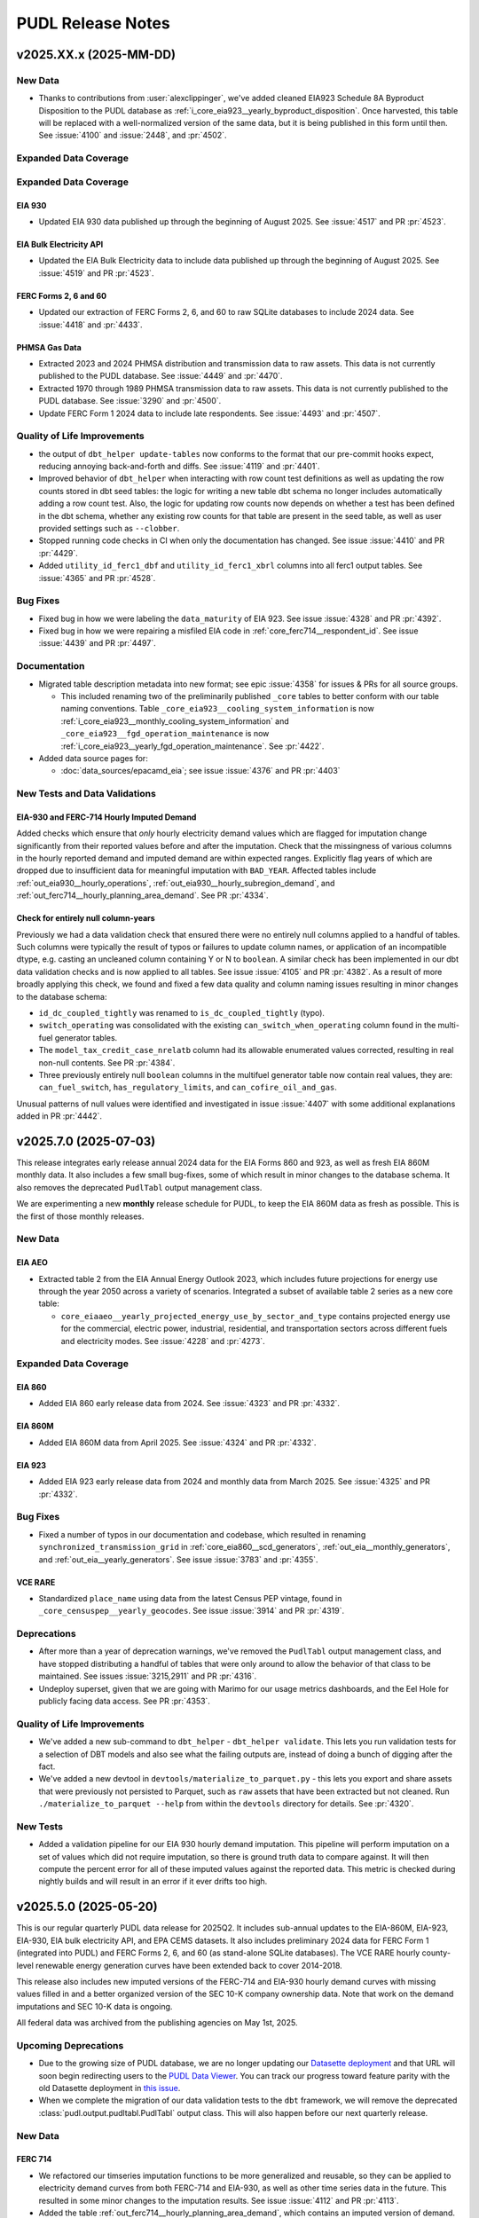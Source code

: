 =======================================================================================
PUDL Release Notes
=======================================================================================

---------------------------------------------------------------------------------------
v2025.XX.x (2025-MM-DD)
---------------------------------------------------------------------------------------

New Data
^^^^^^^^

* Thanks to contributions from :user:`alexclippinger`, we've added cleaned EIA923
  Schedule 8A Byproduct Disposition to the PUDL database as
  :ref:`i_core_eia923__yearly_byproduct_disposition`. Once harvested, this table will
  be replaced with a well-normalized version of the same data, but it is being published
  in this form until then.
  See :issue:`4100` and :issue:`2448`, and :pr:`4502`.

Expanded Data Coverage
^^^^^^^^^^^^^^^^^^^^^^

Expanded Data Coverage
^^^^^^^^^^^^^^^^^^^^^^

EIA 930
~~~~~~~
* Updated EIA 930 data published up through the beginning of August 2025. See
  :issue:`4517` and PR :pr:`4523`.

EIA Bulk Electricity API
~~~~~~~~~~~~~~~~~~~~~~~~
* Updated the EIA Bulk Electricity data to include data published up through
  the beginning of August 2025. See :issue:`4519` and PR :pr:`4523`.

FERC Forms 2, 6 and 60
~~~~~~~~~~~~~~~~~~~~~~
* Updated our extraction of FERC Forms 2, 6, and 60 to raw SQLite databases to include
  2024 data. See :issue:`4418` and :pr:`4433`.

PHMSA Gas Data
~~~~~~~~~~~~~~
* Extracted 2023 and 2024 PHMSA distribution and transmission data to raw assets. This
  data is not currently published to the PUDL database. See :issue:`4449` and
  :pr:`4470`.
* Extracted 1970 through 1989 PHMSA transmission data to raw assets.  This data is not
  currently published to the PUDL database. See :issue:`3290` and
  :pr:`4500`.
* Update FERC Form 1 2024 data to include late respondents. See :issue:`4493` and
  :pr:`4507`.

Quality of Life Improvements
^^^^^^^^^^^^^^^^^^^^^^^^^^^^
* the output of ``dbt_helper update-tables`` now conforms to the format that
  our pre-commit hooks expect, reducing annoying back-and-forth and diffs. See
  :issue:`4119` and :pr:`4401`.
* Improved behavior of ``dbt_helper`` when interacting with row count test definitions
  as well as updating the row counts stored in dbt seed tables: the logic for writing
  a new table dbt schema no longer includes automatically adding a row count test. Also,
  the logic for updating row counts now depends on whether a test has been defined in
  the dbt schema, whether any existing row counts for that table are present in the seed
  table, as well as user provided settings such as ``--clobber``.
* Stopped running code checks in CI when only the documentation has changed.
  See issue :issue:`4410` and PR :pr:`4429`.
* Added ``utility_id_ferc1_dbf`` and ``utility_id_ferc1_xbrl`` columns into all ferc1
  output tables. See :issue:`4365` and PR :pr:`4528`.

Bug Fixes
^^^^^^^^^

* Fixed bug in how we were labeling the ``data_maturity`` of EIA 923. See issue
  :issue:`4328` and PR :pr:`4392`.
* Fixed bug in how we were repairing a misfiled EIA code in
  :ref:`core_ferc714__respondent_id`. See issue :issue:`4439` and PR :pr:`4497`.

Documentation
^^^^^^^^^^^^^

* Migrated table description metadata into new format; see epic :issue:`4358` for
  issues & PRs for all source groups.

  * This included renaming two of the preliminarily published ``_core`` tables to better
    conform with our table naming conventions. Table
    ``_core_eia923__cooling_system_information`` is now
    :ref:`i_core_eia923__monthly_cooling_system_information` and
    ``_core_eia923__fgd_operation_maintenance`` is now
    :ref:`i_core_eia923__yearly_fgd_operation_maintenance`. See :pr:`4422`.

* Added data source pages for:

  * :doc:`data_sources/epacamd_eia`; see issue :issue:`4376` and PR :pr:`4403`

New Tests and Data Validations
^^^^^^^^^^^^^^^^^^^^^^^^^^^^^^

EIA-930 and FERC-714 Hourly Imputed Demand
~~~~~~~~~~~~~~~~~~~~~~~~~~~~~~~~~~~~~~~~~~

Added checks which ensure that *only* hourly electricity demand values which are flagged
for imputation change significantly from their reported values before and after the
imputation. Check that the missingness of various columns in the hourly reported demand
and imputed demand are within expected ranges. Explicitly flag years of which are
dropped due to insufficient data for meaningful imputation with ``BAD_YEAR``. Affected
tables include :ref:`out_eia930__hourly_operations`,
:ref:`out_eia930__hourly_subregion_demand`, and
:ref:`out_ferc714__hourly_planning_area_demand`. See PR :pr:`4334`.

Check for entirely null column-years
~~~~~~~~~~~~~~~~~~~~~~~~~~~~~~~~~~~~

Previously we had a data validation check that ensured there were no entirely null
columns applied to a handful of tables. Such columns were typically the result of typos
or failures to update column names, or application of an incompatible dtype, e.g.
casting an uncleaned column containing Y or N to ``boolean``. A similar check has been
implemented in our dbt data validation checks and is now applied to all tables. See
issue :issue:`4105` and PR :pr:`4382`. As a result of more broadly applying this check,
we found and fixed a few data quality and column naming issues resulting in minor
changes to the database schema:

* ``id_dc_coupled_tightly`` was renamed to ``is_dc_coupled_tightly`` (typo).
* ``switch_operating`` was consolidated with the existing
  ``can_switch_when_operating`` column found in the multi-fuel generator tables.
* The ``model_tax_credit_case_nrelatb`` column had its allowable enumerated values
  corrected, resulting in real non-null contents. See PR :pr:`4384`.
* Three previously entirely null ``boolean`` columns in the multifuel generator table
  now contain real values, they are: ``can_fuel_switch``, ``has_regulatory_limits``,
  and ``can_cofire_oil_and_gas``.

Unusual patterns of null values were identified and investigated in issue :issue:`4407`
with some additional explanations added in PR :pr:`4442`.

.. _release-v2025.7.0:

---------------------------------------------------------------------------------------
v2025.7.0 (2025-07-03)
---------------------------------------------------------------------------------------

This release integrates early release annual 2024 data for the EIA Forms 860 and 923,
as well as fresh EIA 860M monthly data. It also includes a few small bug-fixes, some of
which result in minor changes to the database schema. It also removes the deprecated
``PudlTabl`` output management class.

We are experimenting a new **monthly** release schedule for PUDL, to keep the EIA 860M
data as fresh as possible. This is the first of those monthly releases.

New Data
^^^^^^^^

EIA AEO
~~~~~~~

* Extracted table 2 from the EIA Annual Energy Outlook 2023, which includes future
  projections for energy use through the year 2050 across a variety of scenarios.
  Integrated a subset of available table 2 series as a new core table:

  * ``core_eiaaeo__yearly_projected_energy_use_by_sector_and_type`` contains
    projected energy use for the commercial, electric power, industrial,
    residential, and transportation sectors across different fuels and electricity
    modes. See :issue:`4228` and :pr:`4273`.

Expanded Data Coverage
^^^^^^^^^^^^^^^^^^^^^^

EIA 860
~~~~~~~
* Added EIA 860 early release data from 2024. See :issue:`4323` and PR :pr:`4332`.

EIA 860M
~~~~~~~~
* Added EIA 860M data from April 2025. See :issue:`4324` and PR :pr:`4332`.

EIA 923
~~~~~~~
* Added EIA 923 early release data from 2024 and monthly data from March 2025. See
  :issue:`4325` and PR :pr:`4332`.

Bug Fixes
^^^^^^^^^

* Fixed a number of typos in our documentation and codebase, which resulted in
  renaming ``synchronized_transmission_grid`` in :ref:`core_eia860__scd_generators`,
  :ref:`out_eia__monthly_generators`, and :ref:`out_eia__yearly_generators`.
  See issue :issue:`3783` and :pr:`4355`.

VCE RARE
~~~~~~~~
* Standardized ``place_name`` using data from the latest Census PEP vintage,
  found in ``_core_censuspep__yearly_geocodes``. See issue :issue:`3914` and PR
  :pr:`4319`.

Deprecations
^^^^^^^^^^^^

* After more than a year of deprecation warnings, we've removed the ``PudlTabl``
  output management class, and have stopped distributing a handful of tables that were
  only around to allow the behavior of that class to be maintained. See issues
  :issue:`3215,2911` and PR :pr:`4316`.
* Undeploy superset, given that we are going with Marimo for our usage metrics
  dashboards, and the Eel Hole for publicly facing data access. See PR :pr:`4353`.

Quality of Life Improvements
^^^^^^^^^^^^^^^^^^^^^^^^^^^^

* We've added a new sub-command to ``dbt_helper`` - ``dbt_helper validate``.
  This lets you run validation tests for a selection of DBT models and also
  see what the failing outputs are, instead of doing a bunch of digging after
  the fact.
* We've added a new devtool in ``devtools/materialize_to_parquet.py`` - this
  lets you export and share assets that were previously not persisted to Parquet,
  such as ``raw`` assets that have been extracted but not cleaned. Run
  ``./materialize_to_parquet --help`` from within the ``devtools`` directory for
  details. See :pr:`4320`.

New Tests
^^^^^^^^^
* Added a validation pipeline for our EIA 930 hourly demand imputation. This
  pipeline will perform imputation on a set of values which did not require imputation,
  so there is ground truth data to compare against. It will then compute the percent
  error for all of these imputed values against the reported data. This metric is
  checked during nightly builds and will result in an error if it ever drifts too high.

.. _release-v2025.5.0:

---------------------------------------------------------------------------------------
v2025.5.0 (2025-05-20)
---------------------------------------------------------------------------------------

This is our regular quarterly PUDL data release for 2025Q2. It includes sub-annual
updates to the EIA-860M, EIA-923, EIA-930, EIA bulk electricity API, and EPA CEMS
datasets. It also includes preliminary 2024 data for FERC Form 1 (integrated into PUDL)
and FERC Forms 2, 6, and 60 (as stand-alone SQLite databases). The VCE RARE hourly
county-level renewable energy generation curves have been extended back to cover
2014-2018.

This release also includes new imputed versions of the FERC-714 and EIA-930 hourly
demand curves with missing values filled in and a better organized version of the SEC
10-K company ownership data. Note that work on the demand imputations and SEC 10-K data
is ongoing.

All federal data was archived from the publishing agencies on May 1st, 2025.

Upcoming Deprecations
^^^^^^^^^^^^^^^^^^^^^

* Due to the growing size of PUDL database, we are no longer updating our `Datasette
  deployment <https://data.catalyst.coop>`__ and that URL will soon begin redirecting
  users to the `PUDL Data Viewer <https://viewer.catalyst.coop>`__. You can track our
  progress toward feature parity with the old Datasette deployment in
  `this issue <https://github.com/catalyst-cooperative/eel-hole/issues/36>`__.
* When we complete the migration of our data validation tests to the ``dbt`` framework,
  we will remove the deprecated :class:`pudl.output.pudltabl.PudlTabl` output class.
  This will also happen before our next quarterly release.

New Data
^^^^^^^^

FERC 714
~~~~~~~~
* We refactored our timseries imputation functions to be more generalized and reusable,
  so they can be applied to electricity demand curves from both FERC-714 and EIA-930,
  as well as other time series data in the future. This resulted in some minor changes
  to the imputation results. See issue :issue:`4112` and PR :pr:`4113`.
* Added the table :ref:`out_ferc714__hourly_planning_area_demand`, which contains an
  imputed version of demand. Previously these imputed values were not being distributed
  directly, and fed into the :ref:`out_ferc714__hourly_estimated_state_demand` table.

EIA 930
~~~~~~~
Work on producing EIA 930 demand curves suitable for use in electricity system modeling
is being done in collaboration with :user:`awongel` at
`Carnegie Science <https://carnegiescience.edu>`__, with support from `GridLab
<https://gridlab.org>`__. See issue :issue:`4083` for a list of related issues.

* Added the table :ref:`out_eia930__hourly_subregion_demand`, which
  contains an imputed version of subregion demand. See issues :issue:`4124,4136` and PR
  :pr:`4149`
* Added the table :ref:`out_eia930__hourly_operations`, which
  contains an imputed version of BA level demand. See issue :issue:`4138` and PR
  :pr:`4162`

SEC 10-K
~~~~~~~~
* Reorganized the preliminary SEC 10-K data that was integrated into our last release.
  See issue :issue:`4078` and PR :pr:`4134`. The SEC 10-K tables are now more fully
  normalized and better conform to existing PUDL naming conventions. Overall revision of
  the SEC 10-K data is being tracked in issue :issue:`4085`.

  Note that the SEC 10-K data is still a work in progress, and there are known issues
  that remain to be resolved in the `upstream repository
  <https://github.com/catalyst-cooperative/mozilla-sec-eia>`__ that generates this data.

  The new tables include:

  * :ref:`core_sec10k__quarterly_filings`
  * :ref:`core_sec10k__quarterly_company_information`
  * :ref:`core_sec10k__changelog_company_name`
  * :ref:`core_sec10k__quarterly_exhibit_21_company_ownership`
  * :ref:`core_sec10k__assn_sec10k_filers_and_eia_utilities`
  * :ref:`out_sec10k__quarterly_filings`
  * :ref:`out_sec10k__changelog_company_name`

Expanded Data Coverage
^^^^^^^^^^^^^^^^^^^^^^

FERC Form 1
~~~~~~~~~~~
* Integrated FERC Form 1 data from 2024 into the main PUDL SQLite DB. See issue
  :issue:`4207` and PR :pr:`4215`. FERC Form 1 has a filing deadline of
  `April 18th <https://www.ferc.gov/general-information-0/electric-industry-forms>`__
  for utility respondents, but late filings may come throughout the year. This update
  includes ~95% of the expected utility responses for 2024.

FERC Forms 2, 6, & 60
~~~~~~~~~~~~~~~~~~~~~
* Updated the FERC archive DOIs and ``ferc_to_sqlite`` settings to extract 2024 XBRL
  data for FERC Forms 2, 6, and 60 and add them to their respective SQLite databases.
  Note that this data is not yet being processed beyond the conversion from XBRL to
  SQLite. See PR :pr:`4250`. The reporting deadline for these forms was April 18th, 2025
  so they should include the vast bulk of the expected data, however there may be some
  late filings which will be added in the next quarterly release.

EIA Bulk Electricity
~~~~~~~~~~~~~~~~~~~~
* Updated the EIA Bulk Electricity data to include data published up through
  2025-05-01. Also adapted the extractor to handle changes in formatting for the
  EIA Bulk API archive. See :issue:`4237` and PR :pr:`4246`.

EPA CEMS
~~~~~~~~
* Added 2025 Q1 of CEMS data. See :issue:`4236` and :pr:`4238`.

EIA 930
~~~~~~~~
* Updated EIA 930 to include data published up through the beginning of May 2025.
  See :issue:`4235` and :pr:`4242`. Raw data now includes adjusted and imputed
  values for the ``unknown`` fuel source, making it behave like other fuel sources;
  see :ref:`data-sources-eia930-changes-in-energy-source-granularity-over-time` for
  more information.

EIA 860M
~~~~~~~~
* Added EIA 860M data from January, February, and March 2025. See :issue:`4233` and
  PR :pr:`4242`.

EIA 923
~~~~~~~
* Added EIA 923 from January and February 2025. See :issue:`4234` and PR :pr:`4242`.

VCE RARE
~~~~~~~~
* Integrated 2014-2018 RARE data into PUDL. Also fixed misleading latitude and longitude
  field descriptions, and renamed the field ``county_or_lake_name`` to ``place_name``.
  See issue :issue:`4226` and PR :pr:`4239`.

Bug Fixes
^^^^^^^^^

* Fixed a bug in FERC XBRL extraction that led to quietly skipping tables with names
  that didn't conform to expected format. The only known table affected was in the FERC
  Form 6. See issue :issue:`4203` and PRs :pr:`4224` and
  `catalyst-cooperative/ferc-xbrl-extractor #320 <https://github.com/catalyst-cooperative/ferc-xbrl-extractor/pull/320>`__.
* As part of :pr:`4215` we fixed a bug introduced in the last release that was causing
  most values in the ``out_ferc1__yearly_rate_base`` table to be dropped. See
  `this commit <https://github.com/catalyst-cooperative/pudl/pull/4215/commits/65b36e3121bdfb792ae59c0b94b0ed473307bd78>`__.

Quality of Life Improvements
^^^^^^^^^^^^^^^^^^^^^^^^^^^^

* We now publish a `Frictionless data package
  <https://datapackage.org/standard/data-package/>`__ describing our Parquet
  outputs, with the name ``pudl_datapackage.json``. See :issue:`4069` and :pr:`4070`.
* We renamed ``eia_bulk_elec`` to ``eiaapi`` to conform to our dataset naming protocols
  and reflect the expansion of the EIA Bulk API archive to include all datasets
  published through the EIA API, not just the bulk electricity data. See `this PUDL
  archiver issue <https://github.com/catalyst-cooperative/pudl-archiver/issues/628>`__
  and PR :pr:`4212`.
* To improve human readability, we added ``utility_id_pudl`` and ``utility_name_ferc1``
  columns to a number of derived FERC 1 output tables including:

  * :ref:`out_ferc1__yearly_rate_base`
  * :ref:`out_ferc1__yearly_detailed_income_statements`
  * :ref:`out_ferc1__yearly_detailed_balance_sheet_assets`
  * :ref:`out_ferc1__yearly_detailed_balance_sheet_liabilities`

  See PR :pr:`4260`.

New Tests
^^^^^^^^^

We're in the process of migrating hundrds of data validation tests to use the `dbt
<https://docs.getdbt.com/docs/introduction>`__ framework. We have converted at least the
following classes of tests:

* ``check_column_correlation`` – a more generic replacement for the old
  ``test_fbp_ferc1_mmbtu_cost_correlation`` pytest.
  See :issue:`4094`, :pr:`4117`. You can find the implementation in the
  `check_column_correlation.sql
  <../../dbt/tests/data_tests/generic_tests/check_column_correlation.sql>`__ file.
* ``expect_includes_all_value_combinations_from`` - a more generic replacement for the
  old ``ensure_all_ppe_ids_are_in_assn`` pytest. See :issue:`4096`, :pr:`9123`. You
  can find the implementation in the `expect_includes_all_value_combinations_from.sql
  <../../dbt/tests/data_tests/generic_tests/expect_includes_all_value_combinations_from.sql>`__
  file.
* ``expect_quantile_constraints`` - a more generic replacement for the old
  ``vs_bounds`` pytest. See :issue:`4106`, :pr:`4090`, and :pr:`4171`. You can find the
  implementation in the `expect_quantile_constraints.sql
  <../../dbt/tests/data_tests/generic_tests/expect_quantile_constraints.sql>`__ file.
* 19 tests which required special handling; see :issue:`4093`, :pr:`4114`, :pr:`4151`.

.. _release-v2025.2.0:

---------------------------------------------------------------------------------------
v2025.2.0 (2025-02-13)
---------------------------------------------------------------------------------------

This is our regular quarterly release for 2025Q1. It includes updates to all the
datasets that are published with quarterly or higher frequency, plus initial versions
of a few new data sources that have been in the works for a while.

One major change this quarter is that we are now publishing all processed PUDL data as
Apache Parquet files, alongside our existing SQLite databases. See :doc:`data_access`
for more on how to access these outputs.

Some potentially breaking changes to be aware of:

* In the :doc:`data_sources/eia930` a number of new energy sources have been added, and
  some old energy sources have been split into more granular categories. See
  :ref:`data-sources-eia930-changes-in-energy-source-granularity-over-time`.
* We are now running the EPA's CAMD to EIA unit crosswalk code for each individual year
  starting from 2018, rather than just 2018 and 2021, resulting in more connections
  between these two datasets and changes to some sub-plant IDs. See the note below for
  more details.

Many thanks to the organizations who make these regular updates possible! Especially
`GridLab <https://gridlab.org>`__, and `RMI <https://rmi.org>`__. If you rely on PUDL
and would like to help ensure that the data keeps flowing, please consider joining them
as a `PUDL Sustainer <https://opencollective.com/pudl>`__, as we are still fundraising
for 2025.

New Data
^^^^^^^^

EIA 176
~~~~~~~
* Add a couple of semi-transformed interim EIA-176 (natural gas sources and
  dispositions) tables. They aren't yet being written to the database, but are one step
  closer. See :issue:`3555` and PRs :pr:`3590,3978`. Thanks to :user:`davidmudrauskas`
  for moving this dataset forward.
* Extracted these interim tables up through the latest 2023 data release. See
  :issue:`4002` and :pr:`4004`.

EIA 860
~~~~~~~
* Added EIA 860 Multifuel table. See :issue:`3438` and :pr:`3988`. Thanks to
  :user:`jmelot` for working on adding this new table.

FERC 1
~~~~~~
* Added three new output tables containing granular utility accounting data.
  See :pr:`4057`, :issue:`3642` and the table descriptions in the data dictionary:

  * :ref:`out_ferc1__yearly_detailed_income_statements`
  * :ref:`out_ferc1__yearly_detailed_balance_sheet_assets`
  * :ref:`out_ferc1__yearly_detailed_balance_sheet_liabilities`

SEC Form 10-K Parent-Subsidiary Ownership
~~~~~~~~~~~~~~~~~~~~~~~~~~~~~~~~~~~~~~~~~

* We have added some new tables describing the parent-subsidiary company ownership
  relationships reported in the
  `SEC's Form 10-K <https://en.wikipedia.org/wiki/Form_10-K>`__, Exhibit 21
  "Subsidiaries of the Registrant". Where possible these tables link the SEC filers or
  their subsidiary companies to the corresponding EIA utilities. This work was funded
  by
  `a grant from the Mozilla Foundation <https://catalyst.coop/2024/02/15/beating-utility-ownership-shell-game/>`__.
  Most of the ML models and data preparation took place in the `mozilla-sec-eia
  repository <https://github.com/catalyst-cooperative/mozilla-sec-eia>`__ separate from
  the main PUDL ETL, as it requires processing hundreds of thousands of PDFs and the
  deployment of some ML experiment tracking infrastructure. The new tables are handed
  off as nearly finished products to the PUDL ETL pipeline. **Note that these are
  preliminary, experimental data products and are known to be incomplete and to contain
  errors.** Extracting data tables from unstructured PDFs and the SEC to EIA record
  linkage are necessarily probabilistic processes.
* See PRs :pr:`4026,4031,4035,4046,4048,4050,4079` and check out the table descriptions
  in the PUDL data dictionary:

  * :ref:`core_sec10k__quarterly_filings`
  * :ref:`core_sec10k__quarterly_exhibit_21_company_ownership`
  * :ref:`core_sec10k__quarterly_company_information`
  * :ref:`core_sec10k__changelog_company_name`

Expanded Data Coverage
^^^^^^^^^^^^^^^^^^^^^^

EPA CEMS
~~~~~~~~
* Added 2024 Q4 of CEMS data. See :issue:`4041` and :pr:`4052`.

EPA CAMD EIA Crosswalk
~~~~~~~~~~~~~~~~~~~~~~
* In the past, the crosswalk in PUDL has used the EPA's published crosswalk (run with
  2018 data), and an additional crosswalk we ran with 2021 EIA 860 data. To ensure that
  the crosswalk reflects updates in both EIA and EPA data, we re-ran the EPA R code
  which generates the EPA CAMD EIA crosswalk with 4 new years of data: 2019, 2020, 2022
  and 2023. Re-running the crosswalk pulls the latest data from the CAMD FACT API, which
  results in some changes to the generator and unit IDs reported on the EPA side of the
  crosswalk, which feeds into the creation of :ref:`core_epa__assn_eia_epacamd`.
* The changes only result in the addition of new units and generators in the EPA data,
  with no changes to matches at the plant level. However, the updates to generator and
  unit IDs have resulted in changes to the subplant IDs - some EIA boilers and
  generators which previously had no matches to EPA data have now been matched to EPA
  unit data, resulting in an overall **reduction** in the number of rows in the
  :ref:`core_epa__assn_eia_epacamd_subplant_ids` table. See issues :issue:`4039`
  and PR :pr:`4056` for a discussion of the changes observed in the course of this
  update.

EIA 860M
~~~~~~~~
* Added EIA 860m through December 2024. See :issue:`4038` and :pr:`4047`.

EIA 923
~~~~~~~
* Added EIA 923 monthly data through September 2024. See :issue:`4038` and :pr:`4047`.

EIA Bulk Electricity Data
~~~~~~~~~~~~~~~~~~~~~~~~~
* Updated the EIA Bulk Electricity data to include data published up through
  2024-11-01. See :issue:`4042` and PR :pr:`4051`.

EIA 930
~~~~~~~
* Updated the EIA 930 data to include data published up through the beginning of
  February 2025. See :issue:`4040` and PR :pr:`4054`. 10 new energy sources
  were added and 3 were retired; see
  :ref:`data-sources-eia930-changes-in-energy-source-granularity-over-time` for
  more information.

Bug Fixes
^^^^^^^^^

* Fix an accidentally swapped set of starting balance / ending balance column rename
  parameters in the pre-2021 DBF derived data that feeds into
  :ref:`core_ferc1__yearly_other_regulatory_liabilities_sched278`. See issue
  :issue:`3952` and PRs :pr:`3969,3979`. Thanks to :user:`yolandazzz13` for making
  this fix.
* Added preliminary data validation checks for several FERC 1 tables that were
  missing it :pr:`3860`.
* Fix spelling of Lake Huron and Lake Saint Clair in
  :ref:`out_vcerare__hourly_available_capacity_factor` and related tables. See issue
  :issue:`4007` and PR :pr:`4029`.

Quality of Life Improvements
^^^^^^^^^^^^^^^^^^^^^^^^^^^^
* We added a ``sources`` parameter to ``pudl.metadata.classes.DataSource.from_id()``
  in order to make it possible to use the `pudl-archiver
  <https://www.github.com/catalyst-cooperative/pudl-archiver>`__ repository to
  archive datasets that won't necessarily be ingested into PUDL. See `this PUDL archiver
  issue <https://github.com/catalyst-cooperative/pudl-archiver/pull/506>`__ and PRs
  :pr:`4003` and :pr:`4013`.

.. _release-v2024.11.0:

---------------------------------------------------------------------------------------
v2024.11.0 (2024-11-14)
---------------------------------------------------------------------------------------

PUDL v2024.11.0 is a regularly scheduled quarterly release, incorporating a few updates
to the following datasets that have come out since the special release we did in
October.

New Data Coverage
^^^^^^^^^^^^^^^^^

EIA 930
~~~~~~~
* Added EIA 930 hourly data through the end of October as part of the Q3 quarterly
  release. See :issue:`3942` and :pr:`3946`.

EIA 923
~~~~~~~
* Added EIA 923 data from August 2024 as part of the Q3 quarterly release.
  See :issue:`3941` and PR :pr:`3950`.

EIA 860M
~~~~~~~~
* Added 2024 EIA 860m data from August, September, and October as part of the Q3
  quarterly release. See :issue:`3940` and PR :pr:`3949`.

EIA 861
~~~~~~~

* Added final release EIA 861 data. See :issue:`3905` and PR :pr:`3911`.

EIA Bulk Electricity Data
~~~~~~~~~~~~~~~~~~~~~~~~~
* Updated the EIA Bulk Electricity data to include data published up through
  2024-08-01. See :issue:`3944` and PR :pr:`3951`.

EPA CEMS
~~~~~~~~
* Added 2024 Q3 of CEMS data. See :issue:`3943` and :pr:`3948`.

Record Linkage
^^^^^^^^^^^^^^^^^^^^^^^^^^
* Updated the ``splink`` FERC to EIA development notebook to be compatible with
  the latest version of ``splink``. This notebook is not run in production but
  is helpful for visualizing model weights and what is happening under the hood.
* Updated ``pudl.analysis.record_linkage.name_cleaner`` company name cleaning
  module to be more efficient by removing all ``.apply`` and instead use
  ``pd.Series.replace`` to make regex replacement rules vectorized. Also removed
  some of the allowed replacement rules to make the cleaner simpler and more
  effective. This module runs approximately 3x faster now when cleaning a
  string Series.

.. _release-v2024.10.0:

---------------------------------------------------------------------------------------
v2024.10.0 (2024-10-20)
---------------------------------------------------------------------------------------

This is a special early release to publish the new VCE Resource Adequacy Renewable
Energy (RARE) dataset. It also includes final releases of EIA 860 and 923 data for 2023
and the FERC Form 714 data for 2021-2023, which had previously been integrated from
the XBRL data published by FERC. See details below

New Data
^^^^^^^^

Vibrant Clean Energy Resource Adequacy Renewable Energy (RARE) Power Dataset
~~~~~~~~~~~~~~~~~~~~~~~~~~~~~~~~~~~~~~~~~~~~~~~~~~~~~~~~~~~~~~~~~~~~~~~~~~~~
* Integrate the VCE hourly capacity factor data for solar PV, onshore wind, and
  offshore wind from 2019 through 2023. The data in this table were produced by
  Vibrant Clean Energy, and are licensed to the public under the Creative Commons
  Attribution 4.0 International license (CC-BY-4.0). This data complements the
  WECC-wide GridPath RA Toolkit data currently incorporated into PUDL, providing
  capacity factor data nation-wide with a different set of modeling assumptions and
  a different granularity for the aggregation of outputs.
  See :doc:`data_sources/gridpathratoolkit` and :doc:`data_sources/vcerare` for
  more information.  See :issue:`#3872`.

New Data Coverage
^^^^^^^^^^^^^^^^^

EIA 860
~~~~~~~
* Added EIA 860 final release data from 2023. See :issue:`3684` and PR :pr:`3871`.

EIA 861
~~~~~~~
* Added EIA 861 final release data from 2023. See :issue:`3905` and PR :pr:`3911`. This
  includes a new ``energy_capacity_mwh`` field for battery storage in
  :ref:`core_eia861__yearly_net_metering_customer_fuel_class` and
  :ref:`core_eia861__yearly_non_net_metering_customer_fuel_class`.

EIA 923
~~~~~~~
* Added EIA 923 final release data from 2023 and revised data from 2022. See
  :issue:`3902` and PR :pr:`3903`.

FERC Form 714
~~~~~~~~~~~~~
* Integrated 2021-2023 years of the FERC Form 714 data. FERC updated its reporting
  format for 2021 from a CSV files to XBRL files. This update integrates the two
  raw data sources and extends the data coverage through 2023. See :issue:`3809`
  and :pr:`3842`.

Schema Changes
^^^^^^^^^^^^^^
* Added :ref:`out_eia__yearly_assn_plant_parts_plant_gen` table. This table associates
  records from the :ref:`out_eia__yearly_plant_parts` with ``plant_gen`` records from
  that same plant parts table. See issue :issue:`3773` and PR :pr:`3774`.

Bug Fixes
^^^^^^^^^
* Included more retiring generators in the net generation and fuel consumption
  allocation. Thanks to :user:`grgmiller` for this contribution :pr:`3690`.
* Fixed a bug found in the rolling averages used to impute missing values in
  ``fuel_cost_per_mmbtu`` and to calculate ``capex_annual_addition_rolling``. Thanks
  to RMI for identifying this bug! See issue :issue:`3889` and PR :pr:`3892`.

Major Dependency Updates
^^^^^^^^^^^^^^^^^^^^^^^^
* Updated to use `Numpy v2.0 <https://numpy.org/doc/stable/release/2.0.0-notes.html>`__
  and `Splink v4.0 <https://moj-analytical-services.github.io/splink/blog/2024/07/24/splink-400-released.html>`__.
  See issues :issue:`3736,3735` and PRs :pr:`3547,3834`.

Quality of Life Improvements
^^^^^^^^^^^^^^^^^^^^^^^^^^^^
* We now use an asset factory to generate Dagster assets for near-identical FERC1 output
  tables. See :issue:`3147` and :pr:`3883`. Thanks to :user:`hfireborn` and
  :user:`denimalpaca` for their work on this one!

.. _release-v2024.8.0:

---------------------------------------------------------------------------------------
v2024.8.0 (2024-08-19)
---------------------------------------------------------------------------------------

This is our regular quarterly release for 2024Q3. It includes quarterly updates to all
datasets that are updated with quarterly or higher frequency by their publishers,
including EIA-860M, EIA-923 (YTD data), EIA-930, the EIA's bulk electricity API data
(used to fill in missing fuel prices), and the EPA CEMS hourly emissions data.

Annual datasets which have been published since our last quarterly release have also
been integrated. These include FERC Forms 1, 2, 6, 60, and 714, and the NREL ATB.

This release also includes provisional versions of the annual 2023 EIA-860 and EIA-923
datasets, whose final release will not happen until the fall.

New Data Coverage
^^^^^^^^^^^^^^^^^

FERC Form 1
~~~~~~~~~~~
* Integrated FERC Form 1 data from 2023 into the main PUDL SQLite DB. See issue
  :issue:`3700` and PR :pr:`3701`. This required updating to a new version of the
  ``catalystcoop.ferc_xbrl_extractor`` package because there are now multiple XBRL
  taxonomies in use by FERC in different years, or even within the same year. See `this
  PR <https://github.com/catalyst-cooperative/ferc-xbrl-extractor/pull/242>`__ for more
  details, as well as issue :issue:`3544` and PR :pr:`3710`.

FERC Forms 2, 6, 60, & 714
~~~~~~~~~~~~~~~~~~~~~~~~~~
* Updated the ``ferc_to_sqlite`` settings to extract 2023 XBRL data for FERC Forms 2, 6
  60, and 714 and add them to their respective SQLite databases. Note that this data
  is not yet being processed beyond the conversion from XBRL to SQLite. See PR
  :pr:`3710`

EIA AEO
~~~~~~~
* Added new tables from EIA AEO table 54:

  * :ref:`core_eiaaeo__yearly_projected_fuel_cost_in_electric_sector_by_type`
    contains fuel costs for the electric power sector. These are broken out by
    fuel type, and include both nominal USD per MMBtu as well as real 2022 USD
    per MMBtu. See issue :issue:`3649` and PR :pr:`3656`.

EIA 860
~~~~~~~
* Added EIA 860 early release data from 2023. This included adding a new tab with
  proposed energy storage generators as well as adding a number of new columns
  regarding energy storage and solar generators. See issue :issue:`3676` and PR
  :pr:`3681`.
* Added EIA 860m data through June 2024. See issue :issue:`3759` and PR :pr:`3767`.

EIA 923
~~~~~~~
* Added EIA 923 early release data from 2023. See :issue:`3719` and PR :pr:`3721`.
* Added EIA 923 monthly data through May as part of the Q2 quarterly release. See
  :issue:`3760` and :pr:`3768`.

EIA 930
~~~~~~~
* Added EIA 930 hourly data through the end of July as part of the Q2 quarterly release.
  See :issue:`3761` and :pr:`3789`.

EPA CEMS
~~~~~~~~
* Added 2024 Q2 of CEMS data. See :issue:`3762` and :pr:`3769`.

EIA Bulk Electricity Data
~~~~~~~~~~~~~~~~~~~~~~~~~

* Updated the EIA Bulk Electricity data archive to include data that was available as of
  2024-08-01, which covers up through 2024-05-01 (3 months more than the previously
  used archive). See :issue:`3763` and PR :pr:`3785`.

FERC 714
~~~~~~~~
* Added :ref:`core_ferc714__yearly_planning_area_demand_forecast` based on FERC
  Form 714, Part III, Schedule 2b. Data includes forecasted demand and net energy load.
  See issue :issue:`3519` and PR :pr:`3670`.
* WIP: Adding XBRL(2021+) data for FERC 714 tables. Track progress in :issue:`3822`.

NREL ATB
~~~~~~~~
* Added 2024 NREL ATB data. This includes adding a new tax credit case,
  ``model_tax_credit_case_nrelatb``, a breakout of ``capex_grid_connection_per_kw`` for
  all technologies, and more detailed nuclear breakdowns of ``fuel_cost_per_mwh``.
  Simultaneously, updated the :mod:`docs.dev.existing_data_updates` documentation to
  make it easier to add future years of data. See :issue:`3706` and :pr:`3719`.
* Updated NREL ATB data to include `error corrections in the 2024 data <https://atb.nrel.gov/electricity/2024/errata>`__.
  See :issue:`3777` and PR :pr:`3778`.

Data Cleaning
^^^^^^^^^^^^^
* When ``generator_operating_date`` values are too inconsistent to be harvested
  successfully, we now take the last reported date in EIA 860 and 860M. See :issue:`423`
  and PR :pr:`3967`.
* Added the ``generator_operating_date`` field into
  :ref:`core_eia860m__changelog_generators`, adding 860M reported generator operating
  dates into the changelog table. This table is not harvested, and thus does not affect
  the ``generator_operating_date`` values reported in other core EIA tables. See
  :issue:`3722` and PR :pr:`3751.`

Bug Fixes
^^^^^^^^^
* Disabled filling of missing values using rolling averages for the
  ``fuel_cost_per_mmbtu`` column in the :ref:`out_eia923__fuel_receipts_costs` table, as
  it was resulting in some anomlously high fuel prices. See :pr:`3716`. This results in
  about 2% more records in the table being left ``NA`` after filling with the average
  prices for that fuel type for the state and month found in the bulk EIA API data.

Quality of Life Improvements
^^^^^^^^^^^^^^^^^^^^^^^^^^^^
* The full ETL settings are now read directly from ``etl_full.yml`` instead of using
  default values defined in the settings classes.  This also results in the settings
  showing up in the Dagster UI Launchpad, which previously they didn't, leading to
  confusion when trying to re-run the FERC to SQLite conversions. See :pr:`3710`.
* ``mlflow`` experiment tracking has been disabled by default when running the DAG,
  since it is only really helpful during development of new record linkage or other ML
  workflows. See :pr:`3710`.

.. _release-v2024.5.0:

---------------------------------------------------------------------------------------
v2024.5.0 (2024-05-24)
---------------------------------------------------------------------------------------

We've just completed our quarterly integration of EIA data sources for 2024Q2
(in support of RMI's Utility Transition Hub) and have also added a bunch of new
tables over the last few months in an effort to better support energy system
modelers (with support from GridLab). Details below.


New Data Coverage
^^^^^^^^^^^^^^^^^

EIA-860 & EIA-923
~~~~~~~~~~~~~~~~~

* Added cleaned EIA860 Schedule 8E FGD Equipment and EIA923 Schedule 8C FGD Operation
  and Maintenance data to the PUDL database as
  :ref:`i_core_eia923__yearly_fgd_operation_maintenance` and
  :ref:`i_core_eia860__fgd_equipment`. Once harvested, these tables will eventually be
  removed from the database, but they are being published until then. See :issue:`3394`
  and :issue:`3392`, and :pr:`3403`.
* Added new :ref:`core_eia860__scd_generators_wind` table from EIA860 Schedule 3.2
  which contains wind generator attributes. See :pr:`3522` and :pr:`3494`.
* Added new :ref:`core_eia860__scd_generators_solar` table from EIA860 Schedule 3.3
  which contains solar generator attributes. See :pr:`3524` and :pr:`3482`.
* Added new :ref:`core_eia860__scd_generators_energy_storage` table from EIA860 Schedule
  3.4 which contains energy storage generator attributes. See :pr:`3488` and :pr:`3526`.
  which contains solar generator attributes. See :pr:`3524` and :pr:`3482`
* Added new :ref:`core_eia923__monthly_energy_storage` table from EIA923 which contains
  monthly energy and fuel consumption metrics. See :pr:`3516` and :pr:`3546`.
* Added 2024 Q1 EIA923 and EIA860m data. See issues :issue:`3617,3618`, and PR
  :pr:`3625`.

GridPath RA Toolkit
~~~~~~~~~~~~~~~~~~~

* Added a new ``gridpathratoolkit`` data source containing hourly wind and solar
  generation profiles from the `GridPath Resource Adequacy Toolkit
  <https://gridlab.org/gridpathratoolkit>`__. See :doc:`data_sources/gridpathratoolkit`
  and the `new Zenodo archive <https://zenodo.org/records/10844662>`__, PR :pr:`3489`
  and `this PUDL archiver issue
  <https://github.com/catalyst-cooperative/pudl-archiver/issues/296>`__.
* Integrated the most processed version of the GridPath RA Toolkit wind and solar
  generation profiles, as well as the tables describing how individual generators were
  aggregated together to create the profiles. See issues :issue:`3509,3510,3511,3515`
  and PR :pr:`3514`. The new tables include:
  :ref:`out_gridpathratoolkit__hourly_available_capacity_factor` and
  :ref:`core_gridpathratoolkit__assn_generator_aggregation_group`.

EIA AEO
~~~~~~~

* Extracted tables 13, 15, 20, and 54 from the `EIA Annual Energy Outlook 2023
  <https://www.eia.gov/outlooks/aeo/tables_ref.php>`__, which include future
  projections related to electric power and renewable energy through the year
  2050, across a variety of scenarios. See :issue:`3368` and :pr:`3538`.
* Added new :ref:`core_eia861__yearly_short_form` table from EIA861 which contains
  the shorter version of EIA861. See issues :issue:`3540` and PR :pr:`3565`.
* Added new tables from EIA AEO table 54:

  * :ref:`core_eiaaeo__yearly_projected_generation_in_electric_sector_by_technology`
    contains generation capacity & generation projections for the electric
    sector, broken out by technology type. See :issue:`3581` and :pr:`3582`.
  * :ref:`core_eiaaeo__yearly_projected_generation_in_end_use_sectors_by_fuel_type`
    contains generation capacity & generation projections for the electric
    sector, broken out by technology type. See :issue:`3581` and :pr:`3598`.
  * :ref:`core_eiaaeo__yearly_projected_electric_sales` contains electric sales
    projections until 2050, broken out by customer type. See :issue:`3581` and
    :pr:`3617`.

NREL ATB
~~~~~~~~

* Added new NREL ATB tables with annual technology cost and performance projections. See
  issue :issue:`3465` and PRs :pr:`3498,3570`.

EIA-930
~~~~~~~

* Added hourly generation, demand, and interchange tables from the EIA-930. See issues
  :issue:`3486,3505` PR :pr:`3584` and `this issue in the PUDL archiver repo
  <https://github.com/catalyst-cooperative/pudl-archiver/issues/295>`__. See the
  data source documentation :doc:`data_sources/eia930` for more information.

EPA CEMS
~~~~~~~~

* Added 2024 Q1 of CEMS data. See :issue:`3620` and :pr:`3624`

EIA Bulk Electricity Data
~~~~~~~~~~~~~~~~~~~~~~~~~

* Updated the EIA Bulk Electricity data archive to include data that was available as of
  2024-05-01, which covers up through 2024-02-01 (3 months more than the previously
  used archive). See PR :pr:`3615`.

FERC Form 1
~~~~~~~~~~~
* Added new :ref:`out_ferc1__yearly_rate_base` table which includes granular financial
  data regarding what utilities include in their rate bases. See epic :issue:`2016`.

Data Cleaning
^^^^^^^^^^^^^
* When ``generator_operating_date`` values are too inconsistent to be harvested
  successfully, we now take the max date within a year and attempt to harvest again, to
  rescue records lost because of inconsistent month reporting in EIA 860 and 860M. See
  :issue:`3340` and PR :pr:`3419`. This change also fixed a bug that was preventing
  other columns harvested with a special process from being saved.
* When ingesting FERC 1 XBRL filings, we now take the most recent non-null
  value instead of the value from the latest filing that applies for a specific
  row. This means that we no longer lose data if a utility posts a FERC filing
  with only a small number of updated values.

EIA - FERC1 Record Linkage Model Update
^^^^^^^^^^^^^^^^^^^^^^^^^^^^^^^^^^^^^^^
We merged in a refactor of the EIA plant parts to FERC1 plants record linkage
model, which was generously supported by a `CCAI Innovation Grant
<https://www.climatechange.ai/calls/innovation_grants>`__. This replaced the linear
regression model with a model built with the Python package `Splink
<https://moj-analytical-services.github.io/splink/index.html>`__. Splink provides helpful
visualizations to understand model performance and parameter tuning, which can be
generated with :mod:`devtools/splink-ferc1-eia-match.ipynb`. We measured model
performance with precision - a measure of accuracy when the model makes a prediction,
recall - a measure of coverage of FERC records model predicted a match for, and
accuracy - a measure of overall correctness of the predictions. Model performance
improved and now has a precision of .94, recall of .9, and overall accuracy of .85.

Schema Changes
^^^^^^^^^^^^^^
* Added ``balancing_authority_code_eia`` and ``sector_id_eia`` into the
  :ref:`core_eia860m__changelog_generators` table. The BA codes reported in the raw data
  contained a lot of non-standard values, which have now been standardized. See issue
  :issue:`3437` and PR :pr:`3442`.
* Renamed the ``utc_datetime`` column found in the FERC-714 tables to ``datetime_utc``
  in order to be consistent with ``operating_datetime_utc`` in the EPA CEMS data, and
  the new hourly renewable generation profiles in the GridPath RA Toolkit. See PR
  :pr:`3514`.
* Renamed the utility and balancing authority service territory tables to better conform
  to our naming conventions: ``out_eia861__compiled_geometry_utilities`` is now
  :ref:`out_eia861__yearly_utility_service_territory` and
  ``out_eia861__compiled_geometry_balancing_authorities`` is now
  :ref:`out_eia861__yearly_balancing_authority_service_territory`. See PR :pr:`3552`.
* All hourly tables are now published only as Apache Parquet files, rather than being
  written to the main PUDL SQLite database. This reduces the size of the PUDL DB, and
  also makes accessing these large table much faster both during data processing and for
  end users. See PR :pr:`3584`.  Affected tables include:

  * :ref:`core_eia930__hourly_interchange`
  * :ref:`core_eia930__hourly_net_generation_by_energy_source`
  * :ref:`core_eia930__hourly_operations`
  * :ref:`core_eia930__hourly_subregion_demand`
  * :ref:`core_epacems__hourly_emissions`
  * :ref:`out_ferc714__hourly_estimated_state_demand`
  * :ref:`out_ferc714__hourly_planning_area_demand`
  * :ref:`out_gridpathratoolkit__hourly_available_capacity_factor`

  The FERC-714 hourly demand tables have been removed from the
  :class:`pudl.output.pudltabl.PudlTabl` class, which has been deprecated.
* The long derelict ``core_ferc__codes_accounts`` table has been removed from the PUDL
  database. This table contained descriptions of the FERC accounts that were found in
  the Electric Plant in Service table, but only pertained to a single year, and was not
  being referenced or maintained elsewhere. See PR :pr:`3584`.
* Additional columns were added to the :ref:`core_eia__codes_balancing_authorities`
  table, indicating the timezone associated with each BA's reporting, whether it is a
  generation only BA, and its date of retirement, and what region it is part of. See PR
  :pr:`3584`.
* A new :ref:`core_eia__codes_balancing_authority_subregions` table was added to
  describe the relationships between BAs and their subregions. See PR :pr:`3584`.

Bug Fixes
^^^^^^^^^
* Ensure that all columns fed into the harvesting / reconciliation process are encoded
  before harvesting takes place, improving the consistency of harvested fields. See
  issue :issue:`3542` and PR :pr:`3558`. This change also simplifies the encoding
  process in the vast majority of cases, since the same global set of encoders can be
  used on any dataframe, with every column encoded based on the field definitions and
  FK constraints associated with the column name.

CLI Changes
^^^^^^^^^^^
* Removed the ``--clobber`` option from the ``ferc_to_sqlite`` command and associated
  assets. We rebuild these databases infrequently, and needing to either edit the
  runtime parameters in Dagster's Launchpad or remove the existing databases from the
  filesystem manually are brittle. Partly in response to issue :issue:`3612`; see PR
  :pr:`3622`.

.. _release-v2024.2.6:

---------------------------------------------------------------------------------------
v2024.2.6 (2024-02-25)
---------------------------------------------------------------------------------------
The main impetus behind this release is the quarterly update of some of our
core datasets with preliminary data for 2023Q4. The :doc:`data_sources/eia860`,
:doc:`data_sources/epacems`, and bulk EIA API data are all up to date through the end of
2023, while the :doc:`data_sources/eia923` lags a month behind and is currently only
available through November, 2023. We also addressed several issues we found in our
initial release automation process that will make it easier for us to do more frequent
releases, like this one!

We're also for the first time publishing the full historical time series of of generator
data available in the EIA860M, rather than just using the most recent release to update
the EIA860 outputs. This enables tracking of how planned fossil plant retirement dates
have evolved over time.

There are also updates to our data validation system, a new version of Pandas, and
experimental Parquet outputs. See below for the details.

New Data Coverage
^^^^^^^^^^^^^^^^^
* Add EIA860M data through December 2023 :issue:`3313`, :pr:`3367`.
* Add 2023 Q4 of CEMS data. See :issue:`3315`, :pr:`3379`.
* Add EIA923 monthly data through November 2023 :issue:`3314`, :pr:`3398,3422`.
* Create a new table :ref:`core_eia860m__changelog_generators` which tracks the
  evolution of all generator data reported in the EIA860M, in particular the stated
  retirement dates. see issue :issue:`3330` and PR :pr:`3331`. Previously only the most
  recent month of reported EIA860M data was available within the PUDL DB.

Release Infrastructure
^^^^^^^^^^^^^^^^^^^^^^
* Use the same logic to merge version tags into the ``stable`` branch as we are using
  to merge the nightly build tags into the ``nightly`` branch. See PR :pr:`3347`
* Automatically place a `temporary object hold <https://cloud.google.com/storage/docs/holding-objects#use-object-holds>`__
  on all versioned data releases that we publish to GCS, to ensure that they can't be
  accidentally deleted. See issue :issue:`3400` and PR :pr:`3421`.

Schema Changes
^^^^^^^^^^^^^^
* Restored the individual FERC Form 1 plant output tables, providing direct access to
  denormalized versions of the specific plant types via:

  * :ref:`out_ferc1__yearly_steam_plants_sched402`
  * :ref:`out_ferc1__yearly_small_plants_sched410`
  * :ref:`out_ferc1__yearly_hydroelectric_plants_sched406`
  * :ref:`out_ferc1__yearly_pumped_storage_plants_sched408`

  See issue :issue:`3416` & PR :pr:`3417`

Data Validation with Pandera
^^^^^^^^^^^^^^^^^^^^^^^^^^^^
We've started integrating :mod:`pandera` dataframe schemas and checks with
:mod:`dagster` `asset checks <https://docs.dagster.io/concepts/assets/asset-checks>`__
to validate data while our ETL pipeline is running instead of only after all the data
has been produced. Initially we are using the various database schema checks that are
generated by our metadata, but the goal is to migrate all of our data validation tests
into this framework over time, and to start using it to encode any new data validations
immediately. See issues :issue:`941,1572,3318,3412` and PR :pr:`3282`.

Pandas 2.2
^^^^^^^^^^
We've updated to Pandas 2.2, which has a number of changes and deprecations.  See PRs
:pr:`3272,3410`.

* Changes in
  `how merge results are sorted
  <https://pandas.pydata.org/pandas-docs/stable/whatsnew/v2.2.0.html#merge-and-dataframe-join-now-consistently-follow-documented-sort-behavior>`__
  impacted the assignment of ``unit_id_pudl`` values, so any hard-coded values that
  dependent on the previous assignments will likely be incorrect now. We had to update a
  number of tests and FERC1-EIA record linkage training data to account for this change.
* Pandas is also deprecating the use of the ``AS`` frequency alias, in favor of ``YS``,
  so many references to the old alias have been updated.
* We've switched to using the ``calamine`` engine for reading Excel files, which is
  much faster than the old ``openpyxl`` library.

Parquet Outputs
^^^^^^^^^^^^^^^
The ETL now outputs PyArrow Parquet files for all tables that are written to the PUDL
DB. The Parquet outputs are used as the interim storage for the ETL, rather than reading
all tables out of the SQLite DB. We aren't publicly distributing the Parquet outputs
yet, but are giving them a test run with some existing users. See :issue:`3102`
:pr:`3296,3399`.

Dependencies
^^^^^^^^^^^^
* Update PUDL to use Python 3.12. See issue :issue:`3327` and PR :pr:`3413`.

.. _release-v2024.02.05:

---------------------------------------------------------------------------------------
v2024.02.05
---------------------------------------------------------------------------------------

This release contains only minor data updates compared to what we put out in December,
however the database naming conventions and release process has changed pretty
dramatically. We are confident these changes will make the data we publish more
accessible, and allow us to push out updates much more frequently going forward.

We also finally merged in improvements and generalizations to our record linkage
processes, which were generously supported by a `CCAI Innovation Grant
<https://www.climatechange.ai/calls/innovation_grants>`__. Connecting disparate public
datasets that describe the same physical infrastructure and corporate entities is one
of the most valuable improvements we make to the data, and we are excited to be able to
be able to do it in a more general, reproducible way so we can easily apply it to other
datasets. We've already started work on a Mozilla Foundation grant to link SEC data to
the FERC and EIA data we already have, allowing us to track ownership relationships
between utility holding companies and their many subsidiaries. We expect the same kind
of process will be useful for linking the PHMSA gas pipeline data to natural gas
utilities that report to EIA and FERC.

Database Naming Conventions
^^^^^^^^^^^^^^^^^^^^^^^^^^^

Our main focus with this release was to overhaul the naming system for our nearly 200
database tables. This will hopefully make it easier to find what you're looking for,
especially if you are a new PUDL user. We think it will also make it easier for us to
keep the database organized as we continue to expand its scope.  For an explanation of
the new naming conventions, see :doc:`dev/naming_conventions`, and to see the full list
of all available tables, see the :doc:`data_dictionaries/pudl_db`.

This is a major breaking change for anybody is accessing the database directly. Stick
with the :ref:`release-v2023.12.01` release until you're ready to update your references
to the old database table names. For the time being we have patched the old
:class:`pudl.output.pudltabl.PudlTabl` class so that it behaves as similarly as possible
to before. However, we plan to remove this output class in the near future, and no new
database tables will be made accessible through it. Going forward we expect users to use
the database directly, freeing them from the need to install all of the software and
dependencies which we use to produce it, hopefully improving the data's technical
accessibility and platform independence.

For more development details see :issue:`2765` which was the main epic tracking this
process (with many sub-issues: :issue:`2777,2788,2812,2868,2992,3030,3173,3174,3223`)
and PR :pr:`2818`.

Changes to CLI Tools
^^^^^^^^^^^^^^^^^^^^

* The ``epacems_to_parquet`` and ``state_demand`` scripts have been retired in favor of
  using the Dagster UI. See :issue:`3107` and :pr:`3086`. Visualizations of hourly
  state-level electricity demand have been moved into our example notebooks which can
  be found both `on Kaggle <https://www.kaggle.com/code/catalystcooperative/02-state-hourly-electricity-demand>`__
  and `on GitHub <https://github.com/catalyst-cooperative/pudl-examples/>`__
* The ``pudl_setup`` script has been retired. All input/output locations are now set
  using the ``$PUDL_INPUT`` and ``$PUDL_OUTPUT`` environment variables.  See
  :issue:`3107` and :pr:`3086`.
* The :func:`pudl.analysis.service_territory.pudl_service_territories` script has been
  fixed, and can be used to generate `GeoParquet <https://geoparquet.org/>`__
  outputs describing historical utility and balancing authority service territories. See
  :issue:`1174` and :pr:`3086`.

Development Infrastructure
^^^^^^^^^^^^^^^^^^^^^^^^^^

* Automate the process of doing software and data releases when a new version tag is
  pushed to facilitate continuous deployment. See :pr:`3127,3158`
* To make development more convenient given our long-running integration tests, the PUDL
  repository now uses a `merge queue <https://docs.github.com/en/repositories/configuring-branches-and-merges-in-your-repository/configuring-pull-request-merges/managing-a-merge-queue>`__.
* Switch to using Google Batch for our data builds. See :pr:`3211`.
* Deprecated the ``dev`` branch and updated our nightly builds and GitHub workflow to
  use three persistent branches: ``main`` for bleeding edge changes, ``nightly`` for the
  most recent commit to have a successful nightly build output, and ``stable`` for the
  most recently released version of PUDL. The ``nightly`` and ``stable`` branches are
  protected and automatically updated. Build outputs are now written to
  ``gs://builds.catalyst.coop`` and retained for 30 days. See issues :issue:`3140,3179`
  and PRs :pr:`3195,3206,3212,3188,3164`

Record Linkage Improvements
^^^^^^^^^^^^^^^^^^^^^^^^^^^

* The :mod:`pudl.analysis.record_linkage.eia_ferc1_record_linkage` module has been
  refactored substantially to make use of more generic PUDL record linkage
  infrastructure and include extra cleaning steps. This resulted in around 500 or 2% of
  matches changing. See `catalyst-cooperative/ccai-entity-matching#108 <http://github.com/catalyst-cooperative/ccai-entity-matching/issues/108>`__
  and :pr:`3184`.
* Update the FERC Form 1 plant ID assignment (Identifying related plant records from
  different years within the FERC Form 1 data) to use the new record linkage
  infrastructure. See :pr:`3007,3137`

New Data Coverage
^^^^^^^^^^^^^^^^^

* Updated :doc:`data_sources/epacems` to switch to pulling the quarterly updates of
  CEMS instead of the annual files. Integrates CEMS through 2023Q3. See issue
  :issue:`2973` & PR :pr:`3096,3139`.
* Began integration of PHMSA gas distribution and transmission tables into PUDL,
  extracting raw data from 1990-present. Note that these tables are not yet being
  written to the database as they are still raw. See epic :issue:`2848`, and constituent
  PRs: :pr:`2932,3242,3254,3260,3262, 3266,3267,3269,3270,3279,3280`.
* We began integration of data from EIA Forms 176, 191, and 757, describing natural gas
  sources, storage, transportation, and disposition. Note this data is still in its raw
  extracted form and is not yet being written to the PUDL DB. See :pr:`3304,3227`
* Updated the EIA Bulk Electricity data archive so that the available data now to runs
  through 2023-10-01. See :pr:`3252`.  Also added this dataset to the set of data that
  will automatically generate archives each month. See `This PUDL Archiver PR
  <https://github.com/catalyst-cooperative/pudl-archiver/pull/257>`__ and `this Zenodo
  archive <https://doi.org/10.5281/zenodo.10525348>`__

Data Cleaning
^^^^^^^^^^^^^

* Filled in null annual balances with fourth-quarter quarterly balances in
  :ref:`core_ferc1__yearly_balance_sheet_liabilities_sched110`. :issue:`3233` and
  :pr:`3234`.
* Added a notebook :mod:`devtools/debug-column-mapping.ipynb` to make debugging manual
  column maps for new datasets simpler and faster.

Metadata Cleaning
^^^^^^^^^^^^^^^^^

* Fix metadata structures and pyarrow schema generation process so that all tables can
  now be output as Parquet files. See issue :issue:`3102` and PR :pr:`3222`.
* Made a description field mandatory for all instances of ``Field`` and ``Resource``.
  Updated the :py:const:`pudl.metadata.fields.FIELD_METADATA`` and
  :py:const:`pudl.metadata.resources.RESOURCE_METADATA`` so that all of them have a
  description. This primarily affected :doc:`data_sources/eia861` tables. See
  :issue:`3224`, :pr:`3283`.
* Removed fields that are not used in any tables and removed the xfail from the
  ``test_defined_fields_are_used`` test. :issue:`3224`, :pr:`3283`.

.. _release-v2023.12.01:

---------------------------------------------------------------------------------------
v2023.12.01
---------------------------------------------------------------------------------------

Dagster Adoption
^^^^^^^^^^^^^^^^
* After comparing comparing python orchestration tools :issue:`1487`, we decided to
  adopt `Dagster <https://dagster.io/>`__. Dagster will allow us to parallelize the ETL,
  persist datafarmes at any step in the data cleaning process, visualize data
  dependencies and run subsets of the ETL from upstream caches.
* We are converting PUDL code to use dagster concepts in two phases. The first phase
  converts the ETL portion of the code base to use
  `software defined assets <https://docs.dagster.io/concepts/assets/software-defined-assets>`__
  :issue:`1570`. The second phase converts the output and analysis tables in the
  :mod:`pudl.output.pudltabl.PudlTabl` class to use software defined assets, replacing
  the existing ``pudl_out`` output functions.
* General changes:

  * :mod:`pudl.etl` is now a subpackage that collects all pudl assets into a dagster
    `Definition <https://docs.dagster.io/concepts/code-locations>`__.
  * The ``pudl_settings``, ``Datastore`` and ``DatasetSettings`` are now dagster
    resources. See :mod:`pudl.resources`.
  * The ``pudl_etl``  and ``ferc_to_sqlite`` commands no longer support loading
    specific tables. The commands run all of the tables. Use dagster assets to
    run subsets of the tables.
  * The ``--clobber`` argument has been removed from the ``pudl_etl`` command.
  * New static method :mod:`pudl.metadata.classes.Package.get_etl_group_tables`
    returns the resources ids for a given etl group.
  * :mod:`pudl.settings.FercToSqliteSettings` class now loads all FERC
    datasources if no datasets are specified.
  * The Excel extractor in ``pudl.extract.excel`` has been updated to parallelize
    Excel spreadsheet extraction using Dagster ``@multi_asset`` functionality, thanks to
    :user:`dstansby`. This is currently being used for EIA 860, 861 and 923 data. See
    :issue:`2385` and PRs :pr:`2644`, :pr:`2943`.

* EIA ETL changes:

  * The EIA table level cleaning functions are now
    dagster assets. The table level cleaning assets now have a "clean\_" prefix
    and a "_{datasource}" suffix to distinguish them from the final harvested tables.
  * ``pudl.transform.eia.transform()`` is now a ``@multi_asset`` that depends
    on all of the EIA table level cleaning functions / assets.

* EPA CEMS ETL changes:

  * :func:`pudl.transform.epacems.transform()` now loads the ``epacamd_eia`` and
    ``plants_entity_eia`` tables as dataframes using the
    :mod:`pudl.io_manager.pudl_sqlite_io_manager` instead of reading the tables
    using a ``pudl_engine``.
  * Adds a Ohio plant that is in 2021 CEMS but missing from EIA since 2018 to
    the ``additional_epacems_plants.csv`` sheet.

* FERC ETL changes:

  * :mod:`pudl.extract.ferc1.dbf2sqlite()` and :mod:`pudl.extract.xbrl.xbrl2sqlite()`
    are now configurable dagster ops. These ops make up the
    ``ferc_to_sqlite`` dagster graph in :mod:`pudl.ferc_to_sqlite.defs`.
  * FERC 714 extraction methods are now subsettable by year, with 2019 and 2020 data
    included in the ``etl_fast.yml`` by default. See :issue:`2628` and PR :pr:`2649`.

* Census DP1 ETL changes:

  * :mod:`pudl.convert.censusdp1tract_to_sqlite` and :mod:`pudl.output.censusdp1tract`
    are now integrated into dagster. See :issue:`1973` and :pr:`2621`.

New Asset Naming Convention
^^^^^^^^^^^^^^^^^^^^^^^^^^^
There are hundreds of new tables in ``pudl.sqlite`` now that the methods in ``PudlTabl``
have been converted to Dagster assets. This significant increase in tables and diversity
of table types prompted us to create a new naming convention to make the table names
more descriptive and organized. You can read about the new naming convention in the
:ref:`docs <asset-naming>`.

To help users migrate away from using ``PudlTabl`` and our temporary table names,
we've created a `google sheet <https://docs.google.com/spreadsheets/d/1RBuKl_xKzRSLgRM7GIZbc5zUYieWFE20cXumWuv5njo/edit?usp=sharing>`__
that maps the old table names and ``PudlTabl`` methods to the new table names.

We've added deprecation warnings to the ``PudlTabl`` class. We plan to remove
``PudlTabl`` from the ``pudl`` package once our known users have
successfully migrated to pulling data directly from ``pudl.sqlite``.

Data Coverage
^^^^^^^^^^^^^

* Updated :doc:`data_sources/eia860` to include final release data from 2022, see
  :issue:`3008` & PR :pr:`3040`.
* Updated :doc:`data_sources/eia861` to include final release data from 2022, see
  :issue:`3034` & PR :pr:`3048`.
* Updated :doc:`data_sources/eia923` to include final release data from 2022 and
  monthly YTD data as of October 2023, see :issue:`3009` & PR :pr:`#3073`.
* Extracted the raw ``raw_eia923__emissions_control`` table, see PR :pr:`3100`.
* Updated :doc:`data_sources/epacems` to switch from the old FTP server to the new
  CAMPD API, and to include 2022 data. Due to changes in the ETL, Alaska, Puerto Rico
  and Hawaii are now included in CEMS processing. See issue :issue:`1264` & PRs
  :pr:`2779`, :pr:` 2816`.
* New :ref:`core_epa__assn_eia_epacamd` crosswalk version v0.3, see issue :issue:`2317`
  and PR :pr:`2316`. EPA's updates add manual matches and exclusions focusing on
  operating units with a generator ID as of 2018.
* New PUDL tables from :doc:`data_sources/ferc1`, integrating older DBF and newer XBRL
  data. See :issue:`1574` for an overview of our progress integrating FERC's XBRL data.
  To see which DBF and XBRL tables the following PUDL tables are derived from, refer to
  :py:const:`pudl.extract.ferc1.TABLE_NAME_MAP`

  * :ref:`core_ferc1__yearly_energy_sources_sched401`, see issue :issue:`1819` & PR
    :pr:`2094`.
  * :ref:`core_ferc1__yearly_energy_dispositions_sched401`, see issue :issue:`1819` &
    PR :pr:`2100`.
  * :ref:`core_ferc1__yearly_transmission_lines_sched422`, see issue :issue:`1822` & PR
    :pr:`2103`
  * :ref:`core_ferc1__yearly_utility_plant_summary_sched200`, see issue
    :issue:`1806` & PR :pr:`2105`.
  * :ref:`core_ferc1__yearly_balance_sheet_assets_sched110`, see issue :issue:`1805` &
    PRs :pr:`2112,2127`.
  * :ref:`core_ferc1__yearly_balance_sheet_liabilities_sched110`, see issue
    :issue:`1810` & PR :pr:`2134`.
  * :ref:`core_ferc1__yearly_depreciation_summary_sched336`, see issue :issue:`1816`
    & PR :pr:`2143`.
  * :ref:`core_ferc1__yearly_income_statements_sched114`, see issue :issue:`1813` & PR
    :pr:`2147`.
  * :ref:`core_ferc1__yearly_depreciation_changes_sched219` see issue
    :issue:`1808` & :pr:`2119`.
  * :ref:`core_ferc1__yearly_depreciation_by_function_sched219` see issue
    :issue:`1808` & PR :pr:`2183`.
  * :ref:`core_ferc1__yearly_operating_expenses_sched320`, see issue :issue:`1817` & PR
    :pr:`2162`.
  * :ref:`core_ferc1__yearly_retained_earnings_sched118`, see issue :issue:`1811` & PR
    :pr:`2155`.
  * :ref:`core_ferc1__yearly_cash_flows_sched120`, see issue :issue:`1821` & PR
    :pr:`2184`.
  * :ref:`core_ferc1__yearly_sales_by_rate_schedules_sched304`, see issue
    :issue:`1823` & PR :pr:`2205`.

* Harvested owner utilities from the EIA 860 ownership table which are now included in
  the :ref:`core_eia__entity_utilities` and :ref:`core_pudl__assn_eia_pudl_utilities`
  tables. See :pr:`2714`. Renamed columns with owner or operator suffix to differentiate
  between owner and operator utility columns in :ref:`core_eia860__scd_ownership` and
  :ref:`out_eia860__yearly_ownership`. See :pr:`2903`.

* New PUDL tables from :doc:`data_sources/eia860`:

  * :ref:`core_eia860__scd_emissions_control_equipment`, see issue :issue:`2338` & PR
    :pr:`2561`.
  * :ref:`out_eia860__yearly_emissions_control_equipment`, see issue :issue:`2338` & PR
    :pr:`2561`.
  * :ref:`core_eia860__assn_yearly_boiler_emissions_control_equipment`, see
    :issue:`2338` & PR :pr:`2561`.
  * :ref:`core_eia860__assn_boiler_cooling`, see :issue:`2586` & PR :pr:`2587`
  * :ref:`core_eia860__assn_boiler_stack_flue`, see :issue:`2586` & PR :pr:`2587`

* The :ref:`core_eia860__scd_boilers` table now includes annual boiler attributes from
  :doc:`data_sources/eia860` Schedule 6.2 Environmental Equipment data, and the new
  :ref:`core_eia__entity_boilers` table now includes static boiler attributes. See issue
  :issue:`1162` & PR :pr:`2319`.
* All :doc:`data_sources/eia861` tables are now being loaded into the PUDL DB, rather
  than only being available via an ad-hoc ETL process that was only accessible through
  the :class:`pudl.output.pudltabl.PudlTabl` class. Note that most of these tables have
  not been normalized, and the ``utility_id_eia`` and ``balancing_authority_id_eia``
  values in them haven't been harvested, so these tables have very few valid foreign key
  relationships with the rest of the database right now -- but at least the data is
  available in the database! Existing methods for accessing these tables have been
  preserved. The ``PudlTabl`` methods just read directly from the DB and apply uniform
  data types, rather than actually doing the ETL. See :issue:`2265` & :pr:`2403`. The
  newly accessible tables contain data from 2001-2021 and include:

  * :ref:`core_eia861__yearly_advanced_metering_infrastructure`
  * :ref:`core_eia861__yearly_balancing_authority`
  * :ref:`core_eia861__assn_balancing_authority`
  * :ref:`core_eia861__yearly_demand_response`
  * :ref:`core_eia861__yearly_demand_response_water_heater`
  * :ref:`core_eia861__yearly_demand_side_management_sales`
  * :ref:`core_eia861__yearly_demand_side_management_ee_dr`
  * :ref:`core_eia861__yearly_demand_side_management_misc`
  * :ref:`core_eia861__yearly_distributed_generation_tech`
  * :ref:`core_eia861__yearly_distributed_generation_fuel`
  * :ref:`core_eia861__yearly_distributed_generation_misc`
  * :ref:`core_eia861__yearly_distribution_systems`
  * :ref:`core_eia861__yearly_dynamic_pricing`
  * :ref:`core_eia861__yearly_energy_efficiency`
  * :ref:`core_eia861__yearly_green_pricing`
  * :ref:`core_eia861__yearly_mergers`
  * :ref:`core_eia861__yearly_net_metering_customer_fuel_class`
  * :ref:`core_eia861__yearly_net_metering_misc`
  * :ref:`core_eia861__yearly_non_net_metering_customer_fuel_class`
  * :ref:`core_eia861__yearly_non_net_metering_misc`
  * :ref:`core_eia861__yearly_operational_data_revenue`
  * :ref:`core_eia861__yearly_operational_data_misc`
  * :ref:`core_eia861__yearly_reliability`
  * :ref:`core_eia861__yearly_sales`
  * :ref:`core_eia861__yearly_service_territory`
  * :ref:`core_eia861__assn_utility`
  * :ref:`core_eia861__yearly_utility_data_nerc`
  * :ref:`core_eia861__yearly_utility_data_rto`
  * :ref:`core_eia861__yearly_utility_data_misc`

* A couple of tables from :doc:`data_sources/ferc714` have been added to the PUDL DB.
  These tables contain data from 2006-2020 (2021 is distributed by FERC in XBRL format
  and we have not yet integrated it). See :issue:`2266`, :pr:`2421` and :pr:`2550`.
  The newly accessible tables include:

  * :ref:`core_ferc714__respondent_id` (linking FERC-714 respondents to EIA utilities)
  * :ref:`out_ferc714__hourly_planning_area_demand` (hourly electricity demand by
    planning area)
  * :ref:`out_ferc714__respondents_with_fips` (annual respondents with county FIPS IDs)
  * :ref:`out_ferc714__summarized_demand` (annual demand for FERC-714 respondents)

* Added new table :ref:`core_epa__assn_eia_epacamd_subplant_ids`, which arguments the
  :ref:`core_epa__assn_eia_epacamd` glue table. This table incorporates all
  :ref:`core_eia__entity_generators` and all :ref:`core_epacems__hourly_emissions` ID's
  and uses these complete IDs to develop a full-coverage ``subplant_id`` column which
  granularly connects EPA CAMD with EIA. Thanks to :user:`grgmiller` for his
  contribution to this process. See :issue:`2456` & :pr:`2491`.

* Added new table :ref:`out_pudl__yearly_assn_eia_ferc1_plant_parts` which links FERC1
  records from :ref:`out_ferc1__yearly_all_plants` and
  :ref:`out_eia__yearly_plant_parts`.

* Thanks to contributions from :user:`rousik` we've generalized the code we use to
  convert FERC's old annual Visual FoxPro databases into multi-year SQLite databases.

  * We have started extracting the FERC Form 2 (natual gas utility financial reports).
    See issues :issue:`1984,2642` and PRs :pr:`2536,2564,2652`. We haven't yet done any
    integration of the Form 2 into the cleaned and normalized PUDL DB, but the converted
    `FERC Form 2 is available on Datasette <https://data.catalyst.coop/ferc2>`__
    covering 1996-2020. Earlier years (1991-1995) were distributed using a different
    binary format and we don't currently have plans to extract them. From 2021 onward we
    are extracting the `FERC 2 from XBRL <https://data.catalyst.coop/ferc2_xbrl>`__.
  * Similarly :pr:`2595` converts the earlier years of FERC Form 6 (2000-2020) from DBF
    to SQLite, describing the finances of oil pipeline companies. When the nightly
    builds succeed, `FERC Form 6 will be available on Datasette <https://data.catalyst.coop/ferc6>`__
    as well.
  * :pr:`2734` converts the earlier years of FERC Form 60 (2006-2020) from DBF to
    SQLite. Form 60 is a comprehensive financial and operating report submitted for
    centralized service companies. `FERC Form 60 will also be available on Datasette
    <https://data.catalyst.coop/ferc6>`__.

Data Cleaning
^^^^^^^^^^^^^

* Removed inconsistently reported leading zeroes from numeric ``boiler_id`` values. This
  affected a small number of records in any table referring to boilers, including
  :ref:`core_eia__entity_boilers`, :ref:`core_eia860__scd_boilers`,
  :ref:`core_eia923__monthly_boiler_fuel`, :ref:`core_eia860__assn_boiler_generator`
  and the :ref:`core_epa__assn_eia_epacamd` crosswalk. It also had some minor downstream
  effects on the MCOE outputs. See :issue:`2366` and :pr:`2367`.
* The :ref:`core_eia923__monthly_boiler_fuel` table now includes the
  ``prime_mover_code`` column. This column was previously incorrectly being associated
  with boilers in the :ref:`core_eia__entity_boilers` table. See issue :issue:`2349` &
  PR :pr:`2362`.
* Fixed column naming issues in the
  :ref:`core_ferc1__yearly_operating_revenues_sched300` table.
* Made minor calculation fixes in the metadata for
  :ref:`core_ferc1__yearly_income_statements_sched114`,
  :ref:`core_ferc1__yearly_utility_plant_summary_sched200`,
  :ref:`core_ferc1__yearly_operating_revenues_sched300`,
  :ref:`core_ferc1__yearly_balance_sheet_assets_sched110`,
  :ref:`core_ferc1__yearly_balance_sheet_liabilities_sched110`, and
  :ref:`core_ferc1__yearly_operating_expenses_sched320`,
  :ref:`core_ferc1__yearly_depreciation_changes_sched219` and
  :ref:`core_ferc1__yearly_depreciation_by_function_sched219`. See :issue:`2016`,
  :pr:`2563`, :pr:`2662` and :pr:`2687`.
* Changed the :ref:`core_ferc1__yearly_retained_earnings_sched118` table transform to
  restore factoids for previous year balances, and added calculation metadata. See
  :issue:`1811`, :issue:`2016`, and :pr:`2645`.
* Added "correction" records to many FERC Form 1 tables where the reported totals do not
  match the outcomes of calculations specified in XBRL metadata (even after cleaning up
  the often incorrect calculation specifications!). See :issue:`2957` and :pr:`2620`.
* Flip the sign of some erroneous negative values in the
  :ref:`core_ferc1__yearly_plant_in_service_sched204` and
  :ref:`core_ferc1__yearly_utility_plant_summary_sched200` tables. See
  :issue:`2599`, and :pr:`2647`.

Analysis
^^^^^^^^

* Added a method for attributing fuel consumption reported on the basis of boiler ID and
  fuel to individual generators, analogous to the existing method for attributing net
  generation reported on the basis of prime mover & fuel. This should allow much more
  complete estimates of generator heat rates and thus fuel costs and emissions. Thanks
  to :user:`grgmiller` for his contribution, which was integrated by :user:`cmgosnell`!
  See PRs :pr:`1096,1608` and issues :issue:`1468,1478`.
* Integrated :mod:`pudl.analysis.eia_ferc1_record_linkage` from our RMI collaboration
  repo, which uses logistic regression to match FERC1 plants data to EIA 860 records.
  While far from perfect, this baseline model utilizes the manually created training
  data and plant IDs to perform record linkage on the FERC1 data and EIA plant parts
  list created in :mod:`pudl.analysis.plant_parts_eia`. See issue :issue:`1064` & PR
  :pr:`2224`. To account for 1:m matches in the manual data, we added
  ``plant_match_ferc1`` as a plant part in :mod:`pudl.analysis.plant_parts_eia`.
* Refined how we are associating generation and fuel data in
  :mod:`pudl.analysis.allocate_gen_fuel`, which was renamed from ``allocate_net_gen``.
  Energy source codes that show up in the :ref:`core_eia923__monthly_generation_fuel` or
  the :ref:`core_eia923__monthly_boiler_fuel` are now added into the
  :ref:`core_eia860__scd_generators` table so associating those gf and bf records are
  more cleanly associated with generators. Thanks to :user:`grgmiller` for his
  contribution, which was integrated by :user:`cmgosnell`! See PRs :pr:`2235,2446`.
* The :mod:`pudl.analysis.mcoe` table now uses the allocated estimates for per-generator
  net generation and fuel consumption. See PR :pr:`2553`.
* Additionally, the :mod:`pudl.analysis.mcoe` table now only includes attributes
  pertaining to the generator capacity, heat rate, and fuel cost. No additional
  generator attributes are included in this table. The full table with generator
  attributes merged on is now provided by :mod:`pudl.analysis.mcoe_generators`. See PR
  :pr:`2553`.
* Added outputs from :mod:`pudl.analysis.service_territory` and
  :mod:`pudl.analysis.state_demand` into PUDL. These outputs include the US Census
  geometries associated with balancing authority and utility data from EIA 861
  (:ref:`out_eia861__yearly_balancing_authority_service_territory` and
  :ref:`out_eia861__yearly_utility_service_territory`), and the estimated total hourly
  electricity demand for each US state in
  :ref:`out_ferc714__hourly_estimated_state_demand`. See :issue:`1973`
  and :pr:`2550`.

Deprecations
^^^^^^^^^^^^

* Replace references to deprecated ``pudl-scrapers`` and
  ``pudl-zenodo-datastore`` repositories with references to `pudl-archiver
  <https://www.github.com/catalyst-cooperative/pudl-archiver>`__ repository in
  :doc:`dev/datastore`, and :doc:`dev/existing_data_updates`. See
  :pr:`2190`.
* :mod:`pudl.etl` is now a subpackage that collects all pudl assets into a dagster
  `Definition <https://docs.dagster.io/concepts/code-locations>`__. All
  ``pudl.etl._etl_{datasource}`` functions have been deprecated. The coordination
  of ETL steps is being handled by dagster.
* The ``pudl.load`` module has been removed in favor of using the
  :mod:`pudl.io_managers.pudl_sqlite_io_manager`.
* The ``pudl_etl``  and ``ferc_to_sqlite`` commands no longer support loading
  specific tables. The commands run all of the tables. Use dagster assets to
  run subsets of the tables.
* The ``--clobber`` argument has been removed from the ``pudl_etl`` command.
* ``pudl.transform.eia860.transform()`` and ``pudl.transform.eia923.transform()``
  functions have been deprecated. The table level EIA cleaning functions are now
  coordinated using dagster.
* ``pudl.transform.ferc1.transform()`` has been removed. The ferc1 table
    transformations are now being orchestrated with Dagster.
* ``pudl.transform.ferc1.transform`` can no longer be executed as a script.
  Use dagster-webserver to execute just the FERC Form 1 pipeline.
* ``pudl.extract.ferc1.extract_dbf``, ``pudl.extract.ferc1.extract_xbrl``
  ``pudl.extract.ferc1.extract_xbrl_single``,
  ``pudl.extract.ferc1.extract_dbf_single``,
  ``pudl.extract.ferc1.extract_xbrl_generic``,
  ``pudl.extract.ferc1.extract_dbf_generic`` have all been deprecated. The extraction
  logic is now covered by the :mod:`pudl.io_managers.ferc1_xbrl_sqlite_io_manager` and
  :mod:`pudl.io_managers.ferc1_dbf_sqlite_io_manager` IO Managers.
* ``pudl.extract.ferc1.extract_xbrl_metadata`` has been replaced by the
  :func:`pudl.extract.ferc1.xbrl_metadata_json` asset.
* All sub classes of :func:`pudl.settings.GenericDatasetSettings` in
  :mod:`pudl.settings` no longer have table attributes because the ETL no longer
  supports loading specific tables via settings. Use dagster to select subsets of
  tables to process.

Miscellaneous
^^^^^^^^^^^^^

* Updated PUDL to use Python 3.11. See :pr:`2408` & :issue:`2383`
* Apply start and end dates to ferc1 data in :class:`pudl.output.pudltabl.PudlTabl`.
  See :pr:`2238` & :issue:`274`.
* Add generic spot fix method to transform process, to manually rescue FERC1 records.
  See :pr:`2254` & :issue:`1980`.
* Reverted a fix made in :pr:`1909`, which mapped all plants located in NY state that
  reported a balancing authority code of "ISONE" to "NYISO". These plants now retain
  their original EIA codes. Plants with manual re-mapping of BA codes have also been
  fixed to have correctly updated BA names. See :pr:`2312` and :issue:`2255`.
* Fixed a column naming bug that was causing EIA860 monthly retirement dates to get
  nulled out. See :issue:`2834` and :pr:`2835`
* Switched to using ``conda-lock`` and ``Makefile`` to manage testing and python
  environment. Moved away from packaging PUDL for distribution via PyPI and
  ``conda-forge`` and toward treating it as an application.  See :pr:`2968`
* The two-point-ohening: We now require Pandas v2 (see :pr:`2320`), SQLAlchemy v2 (see
  :pr:`2267`) and Pydantic v2 (see :pr:`3051`).
* Update the names of our FERC SQLite DBs to indicate what source data they come from.
  See issue :issue:`3079` and` :pr:`3094`.

.. _release-v2022.11.30:

---------------------------------------------------------------------------------------
v2022.11.30
---------------------------------------------------------------------------------------

Data Coverage
^^^^^^^^^^^^^

* Added archives of the bulk EIA electricity API data to our datastore, since the API
  itself is too unreliable for production use. This is part of :issue:`1763`. The code
  for this new data is ``eia_bulk_elec`` and the data comes as a single 200MB zipped
  JSON file. :pr:`1922` updates the datastore to include
  `this archive on Zenodo <https://zenodo.org/record/7067367>`__ but most of the work
  happened in the
  `pudl-scrapers <https://github.com/catalyst-cooperative/pudl-scrapers>`__ and
  `pudl-zenodo-storage <https://github.com/catalyst-cooperative/pudl-zenodo-storage>`__
  repositories. See issue :issue:`catalyst-cooperative/pudl-zenodo-storage#29`.
* Incorporated 2021 data from the :doc:`data_sources/epacems` dataset. See :pr:`1778`
* Incorporated Final Release 2021 data from the :doc:`data_sources/eia860`,
  :doc:`data_sources/eia861`, and :doc:`data_sources/eia923`. We also integrated a
  ``data_maturity`` column and related ``data_maturities`` table into most of the EIA
  data tables in order to alter users to the level of finality of the data. See
  :pr:`1834,1855,1915,1921`.
* Incorporated 2022 data from the :doc:`data_sources/eia860` monthly update from
  September 2022. See :pr:`2079`. A June 2022 eia860m update included adding new
  ``energy_storage_capacity_mwh`` (for batteries) and ``net_capacity_mwdc`` (for
  behind-the-meter solar PV) attributes to the ``generators_eia860`` table, as they
  appear in the :doc:`data_sources/eia860` monthly updates for 2022.  See :pr:`1834`.
* Added new ``datasources`` table, which includes partitions used to generate the
  database. See :pr:`2079`.
* Integrated several new columns into the EIA 860 and EIA 923 including several
  codes with coding tables (See :doc:`data_dictionaries/codes_and_labels`). :pr:`1836`
* Added the `EPACAMD-EIA Crosswalk <https://github.com/USEPA/camd-eia-crosswalk>`__ to
  the database. Previously, the crosswalk was a csv stored in ``package_data/glue``,
  but now it has its own scraper
  :pr:`https://github.com/catalyst-cooperative/pudl-scrapers/pull/20`, archiver,
  :pr:`https://github.com/catalyst-cooperative/pudl-zenodo-storage/pull/20`
  and place in the PUDL db. For now there's a ``epacamd_eia`` output table you can use
  to merge CEMS and EIA data yourself :pr:`1692`. Eventually we'll work these crosswalk
  values into an output table combining CEMS and EIA.
* Integrated 2021 from the :doc:`data_sources/ferc1` data. FERC updated its reporting
  format for 2021 from a DBF file to a XBRL files. This required a major overhaul of
  the extract and transform step. The updates were accumulated in :pr:`1665`. The raw
  XBRL data is being extracted through a
  `FERC XBRL Extractor <https://github.com/catalyst-cooperative/ferc-xbrl-extractor>`__.
  This work is ongoing with additional tasks being tracked in :issue:`1574`. Specific
  updates in this release include:

  * Convert XBRL into raw sqlite database :pr:`1831`
  * Build transformer infrastructure & Add ``fuel_ferc1`` table :pr:`1721`
  * Map utility XBRL and DBF utility IDs :pr:`1931`
  * Add ``plants_steam_ferc1`` table :pr:`1881`
  * Add ``plants_hydro_ferc1`` :pr:`1992`
  * Add ``plants_pumped_storage_ferc1`` :pr:`2005`
  * Add ``purchased_power_ferc1`` :pr:`2011`
  * Add ``plants_small_ferc1`` table :pr:`2035`
  * Add ``plant_in_service_ferc1`` table :pr:`2025` & :pr:`2058`

* Added all of the SQLite databases which we build from FERC's raw XBRL filings to our
  Datasette deployment. See :pr:`2095` & :issue:`2080`. Browse the published data here:

  * `FERC Form 1 <https://data.catalyst.coop/ferc1_xbrl>`__
  * `FERC Form 2 <https://data.catalyst.coop/ferc2_xbrl>`__
  * `FERC Form 6 <https://data.catalyst.coop/ferc6_xbrl>`__
  * `FERC Form 60 <https://data.catalyst.coop/ferc60_xbrl>`__
  * `FERC Form 714 <https://data.catalyst.coop/ferc714_xbrl>`__

Data Analysis
^^^^^^^^^^^^^
* Instead of relying on the EIA API to fill in redacted fuel prices with aggregate
  values for individual states and plants, use the archived ``eia_bulk_elec`` data. This
  means we no longer have any reliance on the API, which should make the fuel price
  filling faster and more reliable. Coverage is still only about 90%. See :issue:`1764`
  and :pr:`1998`. Additional filling with aggregate and/or imputed values is still on
  the workplan. You can follow the progress in :issue:`1708`.

Nightly Data Builds
^^^^^^^^^^^^^^^^^^^
* We added infrastructure to run the entire ETL and all tests nightly
  so we can catch data errors when they are merged into ``dev``. This allows us
  to automatically update the `PUDL Intake data catalogs <https://github.com/catalyst-cooperative/pudl-catalog>`__
  when there are new code releases. See :issue:`1177` for more details.
* Created a `docker image <https://hub.docker.com/r/catalystcoop/pudl-etl>`__
  that installs PUDL and its dependencies. The ``build-deploy-pudl.yaml`` GitHub
  Action builds and pushes the image to Docker Hub and deploys the image on
  a Google Compute Engine instance. The ETL outputs are then loaded to Google
  Cloud buckets for the data catalogs to access.
* Added ``GoogleCloudStorageCache`` support to ``ferc1_to_sqlite`` and
  ``censusdp1tract_to_sqlite`` commands and pytest.
* Allow users to create monolithic and partitioned EPA CEMS outputs without having
  to clobber or move any existing CEMS outputs.
* ``GoogleCloudStorageCache`` now supports accessing requester pays buckets.
* Added a ``--loglevel`` arg to the package entrypoint commands.

Database Schema Changes
^^^^^^^^^^^^^^^^^^^^^^^
* After learning that generators' prime movers do very occasionally change over
  time, we recategorized the ``prime_mover_code`` column in our entity resolution
  process to enable the rare but real variability over time. We moved the
  ``prime_mover_code`` column from the statically harvested/normalized data
  column to an annually harvested data column (i.e. from ``generators_entity_eia``
  to ``generators_eia860``) :pr:`1600`. See :issue:`1585` for more details.
* Created ``operational_status_eia`` into our static metadata tables (See
  :doc:`data_dictionaries/codes_and_labels`). Used these standard codes and code
  fixes to clean ``operational_status_code`` in the ``generators_entity_eia``
  table. :pr:`1624`
* Moved a number of slowly changing plant attributes from the ``plants_entity_eia``
  table to the annual ``plants_eia860`` table. See :issue:`1748` and :pr:`1749`.
  This was initially inspired by the desire to more accurately reproduce the aggregated
  fuel prices which are available in the EIA's API. Along with state, census region,
  month, year, and fuel type, those prices are broken down by industrial sector.
  Previously ``sector_id_eia`` (an aggregation of several ``primary_purpose_naics_id``
  values) had been assumed to be static over a plant's lifetime, when in fact it can
  change if e.g. a plant is sold to an IPP by a regulated utility. Other plant
  attributes which are now allowed to vary annually include:

  * ``balancing_authority_code_eia``
  * ``balancing_authority_name_eia``
  * ``ferc_cogen_status``
  * ``ferc_exempt_wholesale_generator``
  * ``ferc_small_power_producer``
  * ``grid_voltage_1_kv``
  * ``grid_voltage_2_kv``
  * ``grid_voltage_3_kv``
  * ``iso_rto_code``
  * ``primary_purpose_id_naics``

* Renamed ``grid_voltage_kv`` to ``grid_voltage_1_kv`` in the ``plants_eia860``
  table, to follow the pattern of many other multiply reported values.
* Added a ``balancing_authorities_eia`` coding table mapping BA codes found in the
  :doc:`data_sources/eia860` and :doc:`data_sources/eia923` to their names, cleaning up
  non-standard codes, and fixing some reporting errors for ``PACW`` vs. ``PACE``
  (PacifiCorp West vs. East) based on the state associated with the plant reporting the
  code. Also added backfilling for codes in years before 2013 when BA Codes first
  started being reported, but only in the output tables. See: :pr:`1906,1911`
* Renamed and removed some columns in the :doc:`data_sources/epacems` dataset.
  ``unitid`` was changed to ``emissions_unit_id_epa`` to clarify the type of unit it
  represents. ``unit_id_epa`` was removed because it is a unique identifyer for
  ``emissions_unit_id_epa`` and not otherwise useful or transferable to other datasets.
  ``facility_id`` was removed because it is specific to EPA's internal database and does
  not aid in connection with other data. :pr:`1692`
* Added a new table ``political_subdivisions`` which consolidated various bits of
  information about states, territories, provinces etc. that had previously been
  scattered across constants stored in the codebase. The ``ownership_eia860`` table
  had a mix of state and country information stored in the same column, and to retain
  all of it we added a new ``owner_country_code`` column. :pr:`1966`

Data Accuracy
^^^^^^^^^^^^^
* Retain NA values for :doc:`data_sources/epacems` fields ``gross_load_mw`` and
  ``heat_content_mmbtu``. Previously, these fields converted NA to 0, but this is not
  accurate, so we removed this step.
* Update the ``plant_id_eia`` field from :doc:`data_sources/epacems` with values from
  the newly integrated ``epacamd_eia`` crosswalk as not all EPA's ORISPL codes are
  correct.

Helper Function Updates
^^^^^^^^^^^^^^^^^^^^^^^
* Replaced the PUDL helper function ``clean_merge_asof`` that merged two dataframes
  reported on different temporal granularities, for example monthly vs yearly data.
  The reworked function, :mod:`pudl.helpers.date_merge`, is more encapsulating and
  faster and replaces ``clean_merge_asof`` in the MCOE table and EIA 923 tables. See
  :pr:`1103,1550`
* The helper function :mod:`pudl.helpers.expand_timeseries` was also added, which
  expands a dataframe to include a full timeseries of data at a certain frequency.
  The coordinating function :mod:`pudl.helpers.full_timeseries_date_merge` first calls
  :mod:`pudl.helpers.date_merge` to merge two dataframes of different temporal
  granularities, and then calls :mod:`pudl.helpers.expand_timeseries` to expand the
  merged dataframe to a full timeseries. The added ``timeseries_filling`` argument,
  makes this function optionally used to generate the MCOE table that includes a full
  monthly timeseries even in years when annually reported generators don't have
  matching monthly data. See :pr:`1550`
* Updated the ``fix_leading_zero_gen_ids`` function by changing the name to
  ``remove_leading_zeros_from_numeric_strings`` because it's used to fix more than just
  the ``generator_id`` column. Included a new argument to specify which column you'd
  like to fix.

Plant Parts List Module Changes
^^^^^^^^^^^^^^^^^^^^^^^^^^^^^^^
* We refactored a couple components of the Plant Parts List module in preparation
  for the next round of entity matching of EIA and FERC Form 1 records with the
  Panda model developed by the
  `Chu Data Lab at Georgia Tech <https://chu-data-lab.cc.gatech.edu/>`__, through work
  funded by a
  `CCAI Innovation Grant <https://www.climatechange.ai/calls/innovation_grants>`__.
  The labeling of different aggregations of EIA generators as the true granularity was
  sped up, resulting in faster generation of the final plant parts list. In addition,
  the generation of the ``installation_year`` column in the plant parts list was fixed
  and a ``construction_year`` column was also added. Finally, ``operating_year`` was
  added as a level that the EIA generators are now aggregated to.
* The mega generators table and in turn the plant parts list requires the MCOE table
  to generate. The MCOE table is now created with the new :mod:`pudl.helpers.date_merge`
  helper function (described above). As a result, now by default only columns from the
  EIA 860 generators table that are necessary for the creation of the plant parts list
  will be included in the MCOE table. This list of columns is defined by the global
  :mod:`pudl.analysis.mcoe.DEFAULT_GENS_COLS`. If additional columns that are not part
  of the default list are needed from the EIA 860 generators table, these columns can be
  passed in with the ``gens_cols`` argument.  See :pr:`1550`
* For memory efficiency, appropriate columns are now cast to string and
  categorical types when the full plant parts list is created. The resource and field
  metadata is now included in the PUDL metadata. See :pr:`1865`
* For clarity and specificity, the ``plant_name_new`` column was renamed
  ``plant_name_ppe`` and the ``ownership`` column was renamed ``ownership_record_type``.
  See :pr:`1865`
* The ``PLANT_PARTS_ORDERED`` list was removed and ``PLANT_PARTS`` is now an
  ``OrderedDict`` that establishes the plant parts hierarchy in its keys. All references
  to ``PLANT_PARTS_ORDERED`` were replaced with the ``PLANT_PARTS`` keys. See :pr:`1865`

Metadata
^^^^^^^^
* Used the data source metadata class added in release 0.6.0 to dynamically generate
  the data source documentation (See :doc:`data_sources/index`). :pr:`1532`
* The EIA plant parts list was added to the resource and field metadata. This is the
  first output table to be included in the metadata. See :pr:`1865`

Documentation
^^^^^^^^^^^^^
* Fixed broken links in the documentation since the Air Markets Program Data (AMPD)
  changed to Clean Air Markets Data (CAMD).
* Added graphics and clearer descriptions of EPA data and reporting requirements to the
  :doc:`data_sources/epacems` page. Also included information about the ``epacamd_eia``
  crosswalk.

Bug Fixes
^^^^^^^^^
* `Dask v2022.4.2 <https://docs.dask.org/en/stable/changelog.html#v2022-04-2>`__
  introduced breaking changes into :meth:`dask.dataframe.read_parquet`.  However, we
  didn't catch this when it happened because it's only a problem when there's more than
  one row-group. Now we're processing 2019-2020 data for both ID and ME (two of the
  smallest states) in the tests. Also restricted the allowed Dask versions in our
  ``setup.py`` so that we get notified by the dependabot any time even a minor update.
  happens to any of the packages we depend on that use calendar versioning. See
  :pr:`1618`.
* Fixed a testing bug where the partitioned EPA CEMS outputs generated using parallel
  processing were getting output in the same output directory as the real ETL, which
  should never happen. See :pr:`1618`.
* Changed the way fixes to the EIA-861 balancing authority names and IDs are applied,
  so that they still work when only some years of data are being processed. See
  :pr:`1671` and :issue:`828`.

Dependencies / Environment
^^^^^^^^^^^^^^^^^^^^^^^^^^
* In conjunction with getting the :user:`dependabot` set up to merge its own PRs if CI
  passes, we tightened the version constraints on a lot of our dependencies. This should
  reduce the frequency with which we get surprised by changes breaking things after
  release. See :pr:`1655`
* We've switched to using `mambaforge <https://github.com/conda-forge/miniforge>`__ to
  manage our environments internally, and are recommending that users use it as well.
* We're moving toward treating PUDL like an application rather than a library, and part
  of that is no longer trying to be compatible with a wide range of versions of our
  dependencies, instead focusing on a single reproducible environment that is associated
  with each release, using lockfiles, etc. See :issue:`1669`
* As an "application" PUDL is now only supporting the most recent major version of
  Python (currently 3.10). We used
  `pyupgrade <https://github.com/asottile/pyupgrade>`__ and
  `pep585-upgrade <https://github.com/snok/pep585-upgrade>`__ to update the syntax of
  to use Python 3.10 norms, and are now using those packages as pre-commit hooks as
  well. See :pr:`1685`

.. _release-v0-6-0:

---------------------------------------------------------------------------------------
0.6.0 (2022-03-11)
---------------------------------------------------------------------------------------

Data Coverage
^^^^^^^^^^^^^
* :doc:`data_sources/eia860` monthly updates (``eia860m``) up to the end of 2021.
  :pr:`1510`

New Analyses
^^^^^^^^^^^^
* For the purposes of linking EIA and FERC Form 1 records, we (mostly :user:`cmgosnell`)
  have created a new output called the Plant Parts List in
  :mod:`pudl.analysis.plant_parts_eia` which combines many different sub-parts of the
  EIA generators based on their fuel type, prime movers, ownership, etc. This allows a
  huge range of hypothiecally possible FERC Form 1 plant records to be synthesized, so
  that we can identify exactly what data in EIA should be associated with what data in
  FERC using a variety of record linkage & entity matching techniques. This is still a
  work in progress, both with our partners at RMI, and in collaboration with the
  `Chu Data Lab at Georgia Tech <https://chu-data-lab.cc.gatech.edu/>`__, through work
  funded by a
  `CCAI Innovation Grant <https://www.climatechange.ai/calls/innovation_grants>`__.
  :pr:`1157`

Metadata
^^^^^^^^
* Column data types for our database and Apache Parquet outputs, as well as pandas
  dataframes are all based on the same underlying schemas, and should be much more
  consistent. :pr:`1370,1377,1408`
* Defined a data source metadata class :class:`pudl.metadata.classes.DataSource` using
  Pydantic to store information and procedures specific to each data source (e.g.
  :doc:`data_sources/ferc1`, :doc:`data_sources/eia923`). :pr:`1446`
* Use the data source metadata classes to automatically export rich metadata for use
  with our Datasette deployment. :pr:`1479`
* Use the data source metadata classes to store rich metadata for use with our
  `Zenodo raw data archives <https://github.com/catalyst-cooperative/pudl-zenodo-storage/>`__
  so that information is no longer duplicated and liable to get out of sync.
  :pr:`1475`
* Added static tables and metadata structures that store definitions and additional
  information related to the many coded categorical columns in the database. These
  tables are exported directly into the documentation (See
  :doc:`data_dictionaries/codes_and_labels`). The metadata structures also document all
  of the non-standard values that we've identified in the raw data, and the standard
  codes that they are mapped to. :pr:`1388`
* As a result of all these metadata improvements we were finally able to close
  :issue:`52` and delete the ``pudl.constants`` junk-drawer module... after 5 years.

Data Cleaning
^^^^^^^^^^^^^
* Fixed a few inaccurately hand-mapped PUDL Plant & Utility IDs. :pr:`1458,1480`
* We are now using the coding table metadata mentioned above and the foreign key
  relationships that are part of the database schema to automatically recode any column
  that refers to the codes defined in the coding table. This results in much more
  uniformity across the whole database, especially in the EIA ``energy_source_code``
  columns. :pr:`1416`
* In the raw input data, often NULL values will be represented by the empty string or
  other not really NULL values. We went through and cleaned these up in all of the
  categorical / coded columns so that their values can be validated based on either an
  ENUM constraint in the database, or a foreign key constraint linking them to the
  static coding tables. Now they should primarily use the pandas NA value, or numpy.nan
  in the case of floats. :pr:`1376`
* Many FIPS and ZIP codes that appear in the raw data are stored as integers rather than
  strings, meaning that they lose their leading zeros, rendering them invalid in many
  contexts. We use the same method to clean them all up now, and enforce a uniform
  field width with leading zero padding. This also allows us to enforce a regex pattern
  constraint on these fields in the database outputs. :pr:`1405,1476`
* We're now able to fill in missing values in the very useful ``generators_eia860``
  ``technology_description`` field. Currently this is optionally available in the output
  layer, but we want to put more of this kind of data repair into the core database
  gong forward. :pr:`1075`

Miscellaneous
^^^^^^^^^^^^^
* Created a simple script that allows our SQLite DB to be loaded into Google's CloudSQL
  hosted PostgreSQL service `pgloader <https://pgloader.io/>`__ and
  `pg_dump <https://www.postgresql.org/docs/14/app-pgdump.html>`__. :pr:`1361`
* Made better use of our
  `Pydantic settings classes <https://pydantic-docs.helpmanual.io/usage/settings/>`__ to
  validate and manage the ETL settings that are read in from YAML files and passed
  around throughout the functions that orchestrate the ETL process. :pr:`1506`
* PUDL now works with pandas 1.4 (:pr:`1421`) and Python 3.10 (:pr:`1373`).
* Addressed a bunch of deprecation warnings being raised by :mod:`geopandas`. :pr:`1444`
* Integrated the `pre-commit.ci <https://pre-commit.ci>`__ service into our GitHub CI
  in order to automatically apply a variety of code formatting & checks to all commits.
  :pr:`1482`
* Fixed random seeds to avoid stochastic test coverage changes in the
  :mod:`pudl.analysis.timeseries_cleaning` module. :pr:`1483`
* Silenced a bunch of 3rd party module warnings in the tests. See :pr:`1476`

Bug Fixes
^^^^^^^^^
* In addressing :issue:`851,1296,1325` the ``generation_fuel_eia923`` table was split
  to create a ``generation_fuel_nuclear_eia923`` table since they have different
  primary keys. This meant that the :meth:`pudl.output.pudltabl.PudlTabl.gf_eia923`
  method no longer included nuclear generation. This impacted the net generation
  allocation process and MCOE calculations downstream, which were expecting to have all
  the reported nuclear generation. This has now been fixed, and the generation fuel
  output includes both the nuclear and non-nuclear generation, with nuclear generation
  aggregated across nuclear unit IDs so that it has the same primary key as the rest
  of the generation fuel table. :pr:`1518`
* EIA changed the URL of their API to only accept connections over HTTPS, but we had
  a hard-coded HTTP URL, meaning the historical fuel price filling that uses the API
  broke. This has been fixed.

Known Issues
^^^^^^^^^^^^
* Everything is fiiiiiine.

.. _release-v0-5-0:

---------------------------------------------------------------------------------------
0.5.0 (2021-11-11)
---------------------------------------------------------------------------------------

Data Coverage Changes
^^^^^^^^^^^^^^^^^^^^^
* Integration of 2020 data for all our core datasets (See :issue:`1255`):

  * :doc:`data_sources/eia860` for 2020 as well as 2001-2003 (see :issue:`1122`).
  * EIA Form 860m through 2021-08.
  * :doc:`data_sources/eia923` for 2020.
  * :doc:`data_sources/ferc1` for 2020.
  * :doc:`data_sources/eia861` data for 2020.
  * :doc:`data_sources/ferc714` for 2020.
  * Note: the 2020 :doc:`data_sources/epacems` data was already available in v0.4.0.

* **EPA IPM / NEEDS** data has been removed from PUDL as we didn't have the internal
  resources to maintain it, and it was no longer working. Apologies to
  :user:`gschivley`!

SQLite and Parquet Outputs
^^^^^^^^^^^^^^^^^^^^^^^^^^
* The ETL pipeline now outputs SQLite databases and Apache Parquet datasets
  directly, rather than generating tabular data packages. This is much faster
  and simpler, and also takes up less space on disk. Running the full ETL
  including all EPA CEMS data should now take around 2 hours if you have all the
  data downloaded.
* The new :mod:`pudl.load.sqlite` and :mod:`pudl.load.parquet` modules contain
  this logic. The :mod:`pudl.load.csv` and :mod:`pudl.load.metadata` modules have been
  removed along with other remaining datapackage infrastructure. See :issue:`1211`
* Many more tables now have natural primary keys explicitly specified within the
  database schema.
* The ``datapkg_to_sqlite`` script has been removed and the ``epacems_to_parquet``
  script can now be used to process the original EPA CEMS CSV data directly to
  Parquet using an existing PUDL database to source plant timezones.  See
  :issue:`1176,806`.
* Data types, specified value constraints, and the uniqueness / non-null
  constraints on primary keys are validated during insertion into the SQLite DB.
* The PUDL ETL CLI :mod:`pudl.etl.cli` now has flags to toggle various constraint
  checks including ``--ignore-foreign-key-constraints``
  ``--ignore-type-constraints`` and ``--ignore-value-constraints``.

New Metadata System
^^^^^^^^^^^^^^^^^^^
With the deprecation of tabular data package outputs, we've adopted a more
modular metadata management system that uses `Pydantic
<https://pydantic-docs.helpmanual.io/>`__.  This setup will allow us to easily
validate the metadata schema and export to a variety of formats to support data
distribution via `Datasette <https://datasette.io>`__ and `Intake catalogs
<https://intake.readthedocs.io>`__, and automatic generation of data
dictionaries and documentation. See :issue:`806,1271,1272` and the :mod:`pudl.metadata`
subpackage. Many thanks to :user:`ezwelty` for most of this work.

ETL Settings File Format Changed
^^^^^^^^^^^^^^^^^^^^^^^^^^^^^^^^
We are also using `Pydantic <https://pydantic-docs.helpmanual.io/>`__ to parse and
validate the YAML settings files that tell PUDL what data to include in an ETL run. If
you have any old settings files of your own lying around they'll need to be updated.
Examples of the new format will be deployed to your system if you re-run the
``pudl_setup`` script. Or you can make a copy of the ``etl_full.yml`` or
``etl_fast.yml`` files that are stored under ``src/pudl/package_data/settings`` and
edit them to reflect your needs.

Database Schema Changes
^^^^^^^^^^^^^^^^^^^^^^^
With the direct database output and the new metadata system, it's much easier for us
to create foreign key relationships automatically. Updates that are in progress to
the database normalization and entity resolution process also benefit from using
natural primary keys when possible. As a result we've made some changes to the PUDL
database schema, which will probably affect some users.

* We have split out a new ``generation_fuel_nuclear_eia923`` table from the existing
  ``generation_fuel_eia923`` table, as nuclear generation and fuel consumption are
  reported at the generation unit level, rather than the plant level, requiring a
  different natural primary key. See :issue:`851,1296,1325`.
* Implementing a natural primary key for the ``boiler_fuel_eia923`` table required
  the aggregation of a small number of records that didn't have well-defined
  ``prime_mover_code`` values. See :issue:`852,1306,1311`.
* We repaired, aggregated, or dropped a small number of records in the
  ``generation_eia923`` (See :issue:`1208,1248`) and
  ``ownership_eia860`` (See :issue:`1207,1258`) tables due to null values in their
  primary key columns.
* Many new foreign key constraints are being enforced between the EIA data tables,
  entity tables, and coding tables. See :issue:`1196`.
* Fuel types and energy sources reported to EIA are now defined in / constrained by
  the static ``energy_sources_eia`` table.
* The columns that indicate the mode of transport for various fuels now contain short
  codes rather than longer labels, and are defined in / constrained by the static
  ``fuel_transportation_modes_eia`` table.
* In the simplified FERC 1 fuel type categories, we're now using ``other`` instead of
  ``unknown``.
* Several columns have been renamed to harmonize meanings between different tables and
  datasets, including:

  * In ``generation_fuel_eia923`` and ``boiler_fuel_eia923`` the ``fuel_type`` and
    ``fuel_type_code`` columns have been replaced with ``energy_source_code``, which
    appears in various forms in ``generators_eia860`` and
    ``fuel_receipts_costs_eia923``.
  * ``fuel_qty_burned`` is now ``fuel_consumed_units``
  * ``fuel_qty_units`` is now ``fuel_received_units``
  * ``heat_content_mmbtu_per_unit`` is now ``fuel_mmbtu_per_unit``
  * ``sector_name`` and ``sector_id`` are now ``sector_name_eia`` and ``sector_id_eia``
  * ``primary_purpose_naics_id`` is now ``primary_purpose_id_naics``
  * ``mine_type_code`` is now ``mine_type`` (a human readable label, not a code).

New Analyses
^^^^^^^^^^^^
* Added a deployed console script for running the state-level hourly electricity
  demand allocation, using FERC 714 and EIA 861 data, simply called
  ``state_demand`` and implemented in :mod:`pudl.analysis.state_demand`. This
  script existed in the v0.4.0 release, but was not deployed on the user's
  system.

Known Issues
^^^^^^^^^^^^
* The ``pudl_territories`` script has been disabled temporarily due to a memory
  issue. See :issue:`1174`
* Utility and Balancing Authority service territories for 2020 have not been vetted,
  and may contain errors or omissions. In particular there seems to be some missing
  demand in ND, SD, NE, KS, and OK. See :issue:`1310`

Updated Dependencies
^^^^^^^^^^^^^^^^^^^^
* **SQLAlchemy 1.4.x:** Addressed all deprecation warnings associated with API changes
  coming in SQLAlchemy 2.0, and bumped current requirement to 1.4.x
* **Pandas 1.3.x:** Addressed many data type issues resulting from changes in how Pandas
  preserves and propagates ExtensionArray / nullable data types.
* **PyArrow v5.0.0** Updated to the most recent version
* **PyGEOS v0.10.x** Updated to the most recent version
* **contextily** has been removed, since we only used it optionally for making a single
  visualization and it has substantial dependencies itself.
* **goodtables-pandas-py** has been removed since we're no longer producing or
  validating datapackages.
* **SQLite 3.32.0** The type checks that we've implemented currently only work with
  SQLite version 3.32.0 or later, as we discovered in debugging build failures on PR
  :issue:`1228`. Unfortunately Ubuntu 20.04 LTS shipped with SQLite 3.31.1. Using
  ``conda`` to manage your Python environment avoids this issue.

.. _release-v0-4-0:

---------------------------------------------------------------------------------------
0.4.0 (2021-08-16)
---------------------------------------------------------------------------------------
This is a ridiculously large update including more than a year and a half's
worth of work.

New Data Coverage
^^^^^^^^^^^^^^^^^

* :doc:`data_sources/eia860` for 2004-2008 + 2019, plus eia860m through 2020.
* :doc:`data_sources/eia923` for 2001-2008 + 2019
* :doc:`data_sources/epacems` for 2019-2020
* :doc:`data_sources/ferc1` for 2019
* :ref:`US Census Demographic Profile (DP1) <data-censusdp1tract>` for 2010
* :doc:`data_sources/ferc714` for 2006-2019 (experimental)
* :doc:`data_sources/eia861` for 2001-2019 (experimental)

Documentation & Data Accessibility
^^^^^^^^^^^^^^^^^^^^^^^^^^^^^^^^^^
We've updated and (hopefully) clarified the documentation, and no longer expect
most users to perform the data processing on their own. Instead, we are offering
several methods of directly accessing already processed data:

* Processed data archives on Zenodo that include a Docker container preserving
  the required software environment for working with the data.
* `A repository of PUDL example notebooks <https://github.com/catalyst-cooperative/pudl-examples>`__
* `A JupyterHub instance <https://catalyst-cooperative.pilot.2i2c.cloud/>`__
  hosted in collaboration with `2i2c <https://2i2c.org>`__
* Browsable database access via `Datasette <https://datasette.io>`__ at
  https://data.catalyst.coop

Users who still want to run the ETL themselves will need to set up the
:doc:`set up the PUDL development environment <dev/dev_setup>`

Data Cleaning & Integration
^^^^^^^^^^^^^^^^^^^^^^^^^^^

* We now inject placeholder utilities in the cloned FERC Form 1 database when
  respondent IDs appear in the data tables, but not in the respondent table.
  This addresses a bunch of unsatisfied foreign key constraints in the original
  databases published by FERC.
* We're doing much more software testing and data validation, and so hopefully
  we're catching more issues early on.

Hourly Electricity Demand and Historical Utility Territories
^^^^^^^^^^^^^^^^^^^^^^^^^^^^^^^^^^^^^^^^^^^^^^^^^^^^^^^^^^^^
With support from `GridLab <https://gridlab.org>`__ and in collaboration with
researchers at Berkeley's `Center for Environmental Public Policy
<https://gspp.berkeley.edu/faculty-and-impact/centers/cepp>`__, we did a bunch
of work on spatially attributing hourly historical electricity demand. This work
was largely done by :user:`ezwelty` and :user:`yashkumar1803` and included:

* Semi-programmatic compilation of historical utility and balancing authority
  service territory geometries based on the counties associated with utilities,
  and the utilities associated with balancing authorities in the EIA 861
  (2001-2019). See e.g. :pr:`670` but also many others.
* A method for spatially allocating hourly electricity demand from FERC 714 to
  US states based on the overlapping historical utility service territories
  described above. See :pr:`741`
* A fast timeseries outlier detection routine for cleaning up the FERC 714
  hourly data using correlations between the time series reported by all of the
  different entities. See :pr:`871`

Net Generation and Fuel Consumption for All Generators
^^^^^^^^^^^^^^^^^^^^^^^^^^^^^^^^^^^^^^^^^^^^^^^^^^^^^^
We have developed an experimental methodology to produce net generation and
fuel consumption for all generators. The process has known issues and is being
actively developed. See :pr:`989`

Net electricity generation and fuel consumption are reported in multiple ways in
the EIA 923. The ``generation_fuel_eia923`` table reports both generation and
fuel consumption, and breaks them down by plant, prime mover, and fuel. In
parallel, the ``generation_eia923`` table reports generation by generator,
and the ``boiler_fuel_eia923`` table reports fuel consumption by boiler.

The ``generation_fuel_eia923`` table is more complete, but the
``generation_eia923`` + ``boiler_fuel_eia923`` tables are more granular.
The ``generation_eia923`` table includes only ~55% of the total MWhs reported
in the ``generation_fuel_eia923`` table.

The :mod:`pudl.analysis.allocate_gen_fuel` module estimates the net electricity
generation and fuel consumption attributable to individual generators based on
the more expansive reporting of the data in the ``generation_fuel_eia923``
table.

Data Management and Archiving
^^^^^^^^^^^^^^^^^^^^^^^^^^^^^

* We now use a series of web scrapers to collect snapshots of the raw input data
  that is processed by PUDL. These original data are archived as
  `Frictionless Data Packages <https://specs.frictionlessdata.io/data-package/>`__
  on `Zenodo <https://zenodo.org>`__, so that they can be accessed reproducibly
  and programmatically via a REST API. This addresses the problems we were
  having with the v0.3.x releases, in which the original data on the agency
  websites was liable to be modified long after its "final" release, rendering
  it incompatible with our software. These scrapers and the Zenodo archiving
  scripts can be found in our
  `pudl-scrapers <https://github.com/catalyst-cooperative/pudl-scrapers>`__ and
  `pudl-zenodo-storage <https://github.com/catalyst-cooperative/pudl-zenodo-storage>`__
  repositories. The archives themselves can be found within the
  `Catalyst Cooperative community on Zenodo <https://zenodo.org/communities/catalyst-cooperative/>`__
* There's an experimental caching system that allows these Zenodo archives to
  work as long-term "cold storage" for citation and reproducibility, with
  cloud object storage acting as a much faster way to access the same data for
  day to day non-local use, implemented by :user:`rousik`
* We've decided to shift to producing a combination of relational databases
  (SQLite files) and columnar data stores (Apache Parquet files) as the primary
  outputs of PUDL. `Tabular Data Packages <https://specs.frictionlessdata.io/tabular-data-package/>`__
  didn't end up serving either database or spreadsheet users very well. The CSV
  file were often too large to access via spreadsheets, and users missed out on
  the relationships between data tables. Needing to separately load the data
  packages into SQLite and Parquet was a hassle and generated a lot of overly
  complicated and fragile code.

Known Issues
^^^^^^^^^^^^

* The EIA 861 and FERC 714 data are not yet integrated into the SQLite database
  outputs, because we need to overhaul our entity resolution process to
  accommodate them in the database structure. That work is ongoing, see
  :issue:`639`
* The EIA 860 and EIA 923 data don't cover exactly the same rage of years. EIA
  860 only goes back to 2004, while EIA 923 goes back to 2001. This is because
  the pre-2004 EIA 860 data is stored in the DBF file format, and we need to
  update our extraction code to deal with the different format. This means some
  analyses that require both EIA 860 and EIA 923 data (like the calculation of
  heat rates) can only be performed as far back as 2004 at the moment. See
  :issue:`848`
* There are 387 EIA utilities and 228 EIA palnts which appear in the EIA 923,
  but which haven't yet been assigned PUDL IDs and associated with the
  corresponding utilities and plants reported in the FERC Form 1. These entities
  show up in the 2001-2008 EIA 923 data that was just integrated. These older
  plants and utilities can't yet be used in conjunction with FERC data. When the
  EIA 860 data for 2001-2003 has been integrated, we will finish this manual
  ID assignment process. See :issue:`848,1069`
* 52 of the algorithmically assigned ``plant_id_ferc1`` values found in the
  ``plants_steam_ferc1`` table are currently associated with more than one
  ``plant_id_pudl`` value (99 PUDL plant IDs are involved), indicating either
  that the algorithm is making poor assignments, or that the manually assigned
  ``plant_id_pudl`` values are incorrect. This is out of several thousand
  distinct ``plant_id_ferc1`` values. See :issue:`954`
* The county FIPS codes associated with coal mines reported in the Fuel Receipts and
  Costs table are being treated inconsistently in terms of their data types, especially
  in the output functions, so they are currently being output as floating point numbers
  that have been cast to strings, rather than zero-padded integers that are strings. See
  :issue:`1119`

.. _release-v0-3-2:

---------------------------------------------------------------------------------------
0.3.2 (2020-02-17)
---------------------------------------------------------------------------------------
The primary changes in this release:

* The 2009-2010 data for EIA 860 have been integrated, including updates
  to the data validation test cases.
* Output tables are more uniform and less restrictive in what they
  include, no longer requiring PUDL Plant & Utility IDs in some tables.  This
  release was used to compile v1.1.0 of the PUDL Data Release, which is archived
  at Zenodo under this DOI: https://doi.org/10.5281/zenodo.3672068

  With this release, the EIA 860 & 923 data now (finally!) cover the same span
  of time. We do not anticipate integrating any older EIA 860 or 923 data at
  this time.

.. _release-v0-3-1:

---------------------------------------------------------------------------------------
0.3.1 (2020-02-05)
---------------------------------------------------------------------------------------
A couple of minor bugs were found in the preparation of the first PUDL data
release:

* No maximum version of Python was being specified in setup.py. PUDL currently
  only works on Python 3.7, not 3.8.

* ``epacems_to_parquet`` conversion script was erroneously attempting to
  verify the availability of raw input data files, despite the fact that it now
  relies on the packaged post-ETL epacems data. Didn't catch this before since
  it was always being run in a context where the original data was lying
  around... but that's not the case when someone just downloads the released
  data packages and tries to load them.

.. _release-v0-3-0:

---------------------------------------------------------------------------------------
0.3.0 (2020-01-30)
---------------------------------------------------------------------------------------
This release is mostly about getting the infrastructure in place to do regular
data releases via Zenodo, and updating ETL with 2018 data.

Added lots of data validation / quality assurance test cases in anticipation of
archiving data. See the pudl.validate module for more details.

New data since v0.2.0 of PUDL:

* EIA Form 860 for 2018
* EIA Form 923 for 2018
* FERC Form 1 for 1994-2003 and 2018 (select tables)

We removed the FERC Form 1 accumulated depreciation table from PUDL because it
requires detailed row-mapping in order to be accurate across all the years. It
and many other FERC tables will be integrated soon, using new row-mapping
methods.

Lots of new plants and utilities integrated into the PUDL ID mapping process,
for the earlier years (1994-2003).  All years of FERC 1 data should be
integrated for all future ferc1 tables.

Command line interfaces of some of the ETL scripts have changed, see their help
messages for details.

.. _release-v0-2-0:

---------------------------------------------------------------------------------------
0.2.0 (2019-09-17)
---------------------------------------------------------------------------------------
This is the first release of PUDL to generate data packages as the canonical
output, rather than loading data into a local PostgreSQL database. The data
packages can then be used to generate a local SQLite database, without relying
on any software being installed outside of the Python requirements specified for
the catalyst.coop package.

This change will enable easier installation of PUDL, as well as archiving and
bulk distribution of the data products in a platform independent format.

.. _release-v0-1-0:

---------------------------------------------------------------------------------------
0.1.0 (2019-09-12)
---------------------------------------------------------------------------------------

This is the only release of PUDL that will be made that makes use of
PostgreSQL as the primary data product. It is provided for reference, in case
there are users relying on this setup who need access to a well defined release.
